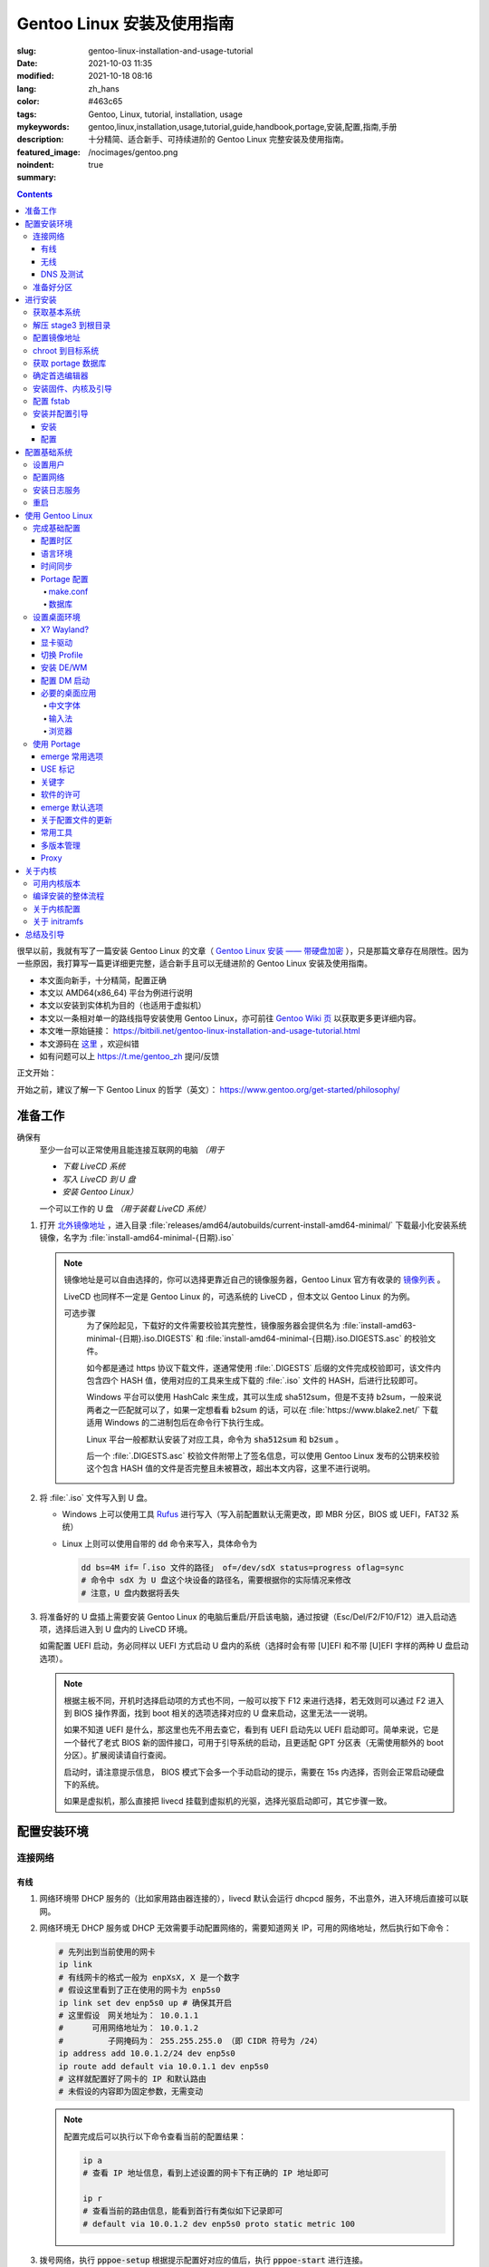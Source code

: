 ==================================================
Gentoo Linux 安装及使用指南
==================================================

:slug: gentoo-linux-installation-and-usage-tutorial
:date: 2021-10-03 11:35
:modified: 2021-10-18 08:16
:lang: zh_hans
:color: #463c65
:tags: Gentoo, Linux, tutorial, installation, usage
:mykeywords: gentoo,linux,installation,usage,tutorial,guide,handbook,portage,安装,配置,指南,手册
:description: 十分精简、适合新手、可持续进阶的 Gentoo Linux 完整安装及使用指南。
:featured_image: /nocimages/gentoo.png
:noindent: true
:summary:

.. contents::

很早以前，我就有写了一篇安装 Gentoo Linux 的文章（ `Gentoo Linux 安装 —— 带硬盘加密`_ ），只是那篇文章存在局限性。因为一些原因，我打算写一篇更详细更完整，适合新手且可以无缝进阶的 Gentoo Linux 安装及使用指南。

.. _`开头`:

* 本文面向新手，十分精简，配置正确
* 本文以 AMD64(x86_64) 平台为例进行说明
* 本文以安装到实体机为目的（也适用于虚拟机）
* 本文以一条相对单一的路线指导安装使用 Gentoo Linux，亦可前往 `Gentoo Wiki 页`_ 以获取更多更详细内容。
* 本文唯一原始链接： https://bitbili.net/gentoo-linux-installation-and-usage-tutorial.html
* 本文源码在 `这里`_ ，欢迎纠错
* 如有问题可以上 https://t.me/gentoo_zh 提问/反馈

正文开始：

.. PELICAN_END_SUMMARY

开始之前，建议了解一下 Gentoo Linux 的哲学（英文）： https://www.gentoo.org/get-started/philosophy/

准备工作
==================================================

确保有
  至少一台可以正常使用且能连接互联网的电脑 *（用于*

  * *下载 LiveCD 系统*
  * *写入 LiveCD 到 U 盘*
  * *安装 Gentoo Linux）*

  一个可以工作的 U 盘 *（用于装载 LiveCD 系统）*

1. 打开 `北外镜像地址`_ ，进入目录 :file:`releases/amd64/autobuilds/current-install-amd64-minimal/` 下载最小化安装系统镜像，名字为 :file:`install-amd64-minimal-{日期}.iso`

   .. note::

     镜像地址是可以自由选择的，你可以选择更靠近自己的镜像服务器，Gentoo Linux 官方有收录的 `镜像列表`_ 。

     LiveCD 也同样不一定是 Gentoo Linux 的，可选系统的 LiveCD ，但本文以 Gentoo Linux 的为例。

     可选步骤
       为了保险起见，下载好的文件需要校验其完整性，镜像服务器会提供名为 :file:`install-amd63-minimal-{日期}.iso.DIGESTS` 和 :file:`install-amd64-minimal-{日期}.iso.DIGESTS.asc` 的校验文件。

       如今都是通过 https 协议下载文件，遂通常使用 :file:`.DIGESTS` 后缀的文件完成校验即可，该文件内包含四个 HASH 值，使用对应的工具来生成下载的 :file:`.iso` 文件的 HASH，后进行比较即可。

       Windows 平台可以使用 HashCalc 来生成，其可以生成 sha512sum，但是不支持 b2sum，一般来说两者之一匹配就可以了，如果一定想看看 b2sum 的话，可以在 :file:`https://www.blake2.net/` 下载适用 Windows 的二进制包后在命令行下执行生成。

       Linux 平台一般都默认安装了对应工具，命令为 :code:`sha512sum` 和 :code:`b2sum` 。

       后一个 :file:`.DIGESTS.asc` 校验文件附带上了签名信息，可以使用 Gentoo Linux 发布的公钥来校验这个包含 HASH 值的文件是否完整且未被篡改，超出本文内容，这里不进行说明。

2. 将 :file:`.iso` 文件写入到 U 盘。

   * Windows 上可以使用工具 `Rufus`_ 进行写入（写入前配置默认无需更改，即 MBR 分区，BIOS 或 UEFI，FAT32 系统）
   * Linux 上则可以使用自带的 :code:`dd` 命令来写入，具体命令为

     .. code-block:: shell

       dd bs=4M if=「.iso 文件的路径」 of=/dev/sdX status=progress oflag=sync
       # 命令中 sdX 为 U 盘这个块设备的路径名，需要根据你的实际情况来修改
       # 注意，U 盘内数据将丢失

3. 将准备好的 U 盘插上需要安装 Gentoo Linux 的电脑后重启/开启该电脑，通过按键（Esc/Del/F2/F10/F12）进入启动选项，选择后进入到 U 盘内的 LiveCD 环境。

   如需配置 UEFI 启动，务必同样以 UEFI 方式启动 U 盘内的系统（选择时会有带 [U]EFI 和不带 [U]EFI 字样的两种 U 盘启动选项）。

   .. note::

     根据主板不同，开机时选择启动项的方式也不同，一般可以按下 F12 来进行选择，若无效则可以通过 F2 进入到 BIOS 操作界面，找到 boot 相关的选项选择对应的 U 盘来启动，这里无法一一说明。

     如果不知道 UEFI 是什么，那这里也先不用去查它，看到有 UEFI 启动先以 UEFI 启动即可。简单来说，它是一个替代了老式 BIOS 新的固件接口，可用于引导系统的启动，且更适配 GPT 分区表（无需使用额外的 boot 分区）。扩展阅读请自行查阅。

     启动时，请注意提示信息， BIOS 模式下会多一个手动启动的提示，需要在 15s 内选择，否则会正常启动硬盘下的系统。

     如果是虚拟机，那么直接把 livecd 挂载到虚拟机的光驱，选择光驱启动即可，其它步骤一致。

配置安装环境
==================================================

.. _`连接网络`:

连接网络
-----------------------------

有线
+++++++++++++++

1. 网络环境带 DHCP 服务的（比如家用路由器连接的），livecd 默认会运行 dhcpcd 服务，不出意外，进入环境后直接可以联网。
2. 网络环境无 DHCP 服务或 DHCP 无效需要手动配置网络的，需要知道网关 IP，可用的网络地址，然后执行如下命令：

   .. code-block:: shell

     # 先列出到当前使用的网卡
     ip link
     # 有线网卡的格式一般为 enpXsX, X 是一个数字
     # 假设这里看到了正在使用的网卡为 enp5s0
     ip link set dev enp5s0 up # 确保其开启
     # 这里假设　网关地址为： 10.0.1.1
     # 　　　可用网络地址为： 10.0.1.2
     # 　　　　　子网掩码为： 255.255.255.0 （即 CIDR 符号为 /24）
     ip address add 10.0.1.2/24 dev enp5s0
     ip route add default via 10.0.1.1 dev enp5s0
     # 这样就配置好了网卡的 IP 和默认路由
     # 未假设的内容即为固定参数，无需变动

   .. note::

     配置完成后可以执行以下命令查看当前的配置结果：

     .. code-block:: shell

       ip a
       # 查看 IP 地址信息，看到上述设置的网卡下有正确的 IP 地址即可

       ip r
       # 查看当前的路由信息，能看到首行有类似如下记录即可
       # default via 10.0.1.2 dev enp5s0 proto static metric 100


3. 拨号网络，执行 :code:`pppoe-setup` 根据提示配置好对应的值后，执行 :code:`pppoe-start` 进行连接。
4. 若仅存在 IPv6 环境，那么默认进入安装环境后，会直接进行路由协商获取可用的 IPv6 地址。如若无效，同样使用 :code:`ip` 命令自行配置（正常无需配置路由；因环境所限，没有更多 IPv6 环境测试，便不再说明）。

无线
+++++++++++++++

* 确定无线网卡设备，使用 :code:`iw dev` 进行查询， :file:`Interface` 后显示的即为无线网卡名，这里以 :file:`wlpXsX` 代替
* 确保清楚无线网络的 SSID（即无线网络名称），若不知，可以执行如下命令获取当前能检测到的所有 SSID：

  .. code-block:: shell

    iw dev wlpXsX scan | grep SSID
    # 其它信息可自行尝试

* 确保无线网卡设备开启

  .. code-block:: shell

    ip link set wlpXsX up

然后开始连接到无线网络：

1. 无认证的无线网络，执行如下命令连接

   .. code-block:: shell

     iw dev wlpXsX connect -w 「SSID」

   .. note::

     校园的开放网络，需要连接后打开网页以认证的，可以连接网络后执行 :code:`links` 命令打开网页后尝试认证。

2. WEP 认证的无线网络，执行如下命令连接

   .. code-block:: shell

     # 假设密码为 mypass
     iw dev wlpXsX connect -w 「SSID」 key 0:mypass
     # 若密码是十六进制的，比如为 6162636465，则
     iw dev wlpXsX connect -w 「SSID」 key d:0:6162636465

   .. note::

     *现在一般都弃用这种认证方式了*

3. WPA/WPA2/WPA3 认证的无线网络（如今常用的认证方式），执行如下命令连接

   .. code-block:: shell

     wpa_supplicant -i wlpXsX -c <(wpa_passphrase 「SSID」 「密码」)


认证通过连接上无线网络后，再采取和有线一样的方式进行联网配置，一般会直接由 DHCP 服务器给本机分配上 IP，如果没有，参考有线配置段落，将有线网卡替换为对应无线网卡即可。

DNS 及测试
+++++++++++++++

执行

.. code-block:: shell

  cat /etc/resolv.conf

查看 DNS 配置信息，通常使用 DHCP 配置的网络会自动获取到 DNS 地址后配置，如若没有，请执行

.. code-block:: shell

  echo 'nameserver 223.5.5.5' >/etc/resolv.conf

写入 DNS 配置，这里我选用的阿里云的公共 DNS 地址，也可以改成其它的。

再执行

.. code-block:: shell

  ping -c3 baidu.com
  # IPv6 使用 ping -6 -c3

查看返回信息，输出如下类似信息及联网成功

::

  PING baidu.com (220.181.38.251) 56(84) bytes of data.
  64 bytes from 220.181.38.251 (220.181.38.251): icmp_seq=1 ttl=53 time=28.5 ms
  64 bytes from 220.181.38.251 (220.181.38.251): icmp_seq=2 ttl=53 time=30.4 ms
  64 bytes from 220.181.38.251 (220.181.38.251): icmp_seq=3 ttl=53 time=29.6 ms

  --- baidu.com ping statistics ---
  3 packets transmitted, 3 received, 0% packet loss, time 2003ms
  rtt min/avg/max/mdev = 28.509/29.519/30.413/0.781 ms

如果长时间得不到响应或者直接显示失败，再自查网络配置或寻求帮助。

准备好分区
-----------------------------

作为新手教程，在这里往往会遇到在装有 Windows 系统的情况下安装 Linux 的情况，而硬盘也有可能是共用的，这些都无需担心，可以不影响到 Windows 一丝一毫，慢慢往下看。

.. note::

  今年是 2021 年，碍于篇幅，MBR 的分区不再说，只专注于 GPT 分区。如果你有一台很老的电脑，上面有一个采用 MBR 分区格式的 Windows 系统，想在保留 Windows 的情况下安装 Gentoo Linux，请点击文章开头的群组以寻求帮助。

***注意备份好资料***

确保有一片比较大的空闲硬盘空间或者一个完整的无用硬盘

* 仅用于测试，5G 空间够用
* 日常使用，至少 30G 空间，越大越好

本文不会涉及到硬盘加密， RAID 和 LVM

如果熟悉分区，可自行配置，只要确保满足以下条件即可跳过本节：

1. BIOS 启动，GPT 分区情况下，需要有一个 2M 大小的 :file:`BIOS boot` 分区，无需配置文件系统。
2. 配置 UEFI 启动情况下，需要有一个 100M （建议大小）的 EFI 分区，并格式化为 FAT32 文件系统。
3. 一个可以挂载到 :file:`/` 目录的格式化完成的分区。

如果不熟悉，请看以下内容

执行 :code:`lsblk` 列出当前所有的块设备，硬盘对应的名称一般为 :file:`sdX` ， :file:`nvmeXnX` 这种（虚拟机下可能为 :file:`vdX` ），其中 :file:`X` 为英文字母或阿拉伯数字。

确定好需要操作的块设备，这里假设为 :file:`sdX` ，然后执行自带的 :code:`fdisk` 命令进行分区（分区工具很多，这里仅以该工具为例）

.. code-block:: shell

  fdisk /dev/sdX

*若硬盘是与其它系统共用，仅有部分空闲空间的用于安装 Gentoo Linux 的，有些命令可能是无需操作的，对于这些命令，我会在命令后使用* :code:`#!!!` *这样的注释进行提醒，并说明；如果你是在一块完整的硬盘上安装，可以输入以下完整的命令*

执行上述命令后，进入了 :code:`fdisk` 交互界面，继续执行如下操作

.. note::

  在执行写入分区表操作（即 :code:`w` 命令）前，分区表不会实际更改，如若出错，可以执行 :code:`q` 退出交互界面重新进入再次操作

.. code-block:: shell

  # [1]号命令
  p # 列出当前的分区情况

  # [2]号命令
  g #!!! 确保当前分区表为 GPT 格式
    #      此操作最终会破坏硬盘原有数据
    #      共用硬盘情况下不要操作！！！

  # [3]号命令
  n #!!! 先新建一个 2M 的 BIOS boot 分区
    #      这对于以 BIOS 启动的情景是必须的
    #      对于 UEFI 启动的情景也是无害的（此情景下可以不建）
    #      在系统共用硬盘情况，若已经存在，则无需再建
  「回车以选择默认值」 # 这里是当前分区的分区号，选择默认值并记住
  「回车以选择默认值」
  +2M

  # [4]号命令
  t #!!! 更改分区类型，[3]号命令执行情况下执行
  「数字」 # 输入[3]号命令记录分区号以选择该分区
  　　　　 #   当仅存在一个分区的情况下，这个步骤会略过，注意提示信息
  4 # 4 号即为 BIOS boot 类型，也可以输入 L 列出所有类型进行确认

  # [5]号命令
  n #!!! 再新建一个 100M 的 EFI 分区
    #      这对于以 UEFI 启动的情景是必须的
    #      对于 BIOS 启动的情景也是无害的（若后续无更换为 UEFI 打算，则可以不建）
    #      在系统共用硬盘情况，若已经存在（类型标记为 EFI System），可无需再建
  「回车以选择默认值」 # 这里是当前分区的分区号，选择默认值并记住
  「回车以选择默认值」
  +100M

  # [6]号命令
  t #!!! 更改分区类型，[5]号命令执行情况下执行
  「数字」 # 输入[5]号命令记录分区号以选择该分区
  　　　　 #   当仅存在一个分区的情况下，这个步骤会略过，注意提示信息
  uefi # uefi 为 EFI System 类型的别名，也可以输入 L 列出所有类型进行确认

  # [7]号命令
  n # 建立启动分区
    #   建立一个独立于根分区的系统启动分区（一般也建议这样做）
    #   这里选择 500M 的大小，作为 Gentoo Linux，这个大小可以放下很多的内核供玩耍
  「回车以选择默认值」
  「回车以选择默认值」
  +500M

  # [X]号命令
  n # 建立交换分区「可选」
    #   根据自己的需求判断是否需要建立此交换分区（在硬盘足够大的情况下，推荐建立）
    #   交换分区用于在电脑内存不足时，代替内存存储数据，用于弥补内存不足的问题
    #   　　　　也用于在内存足够时，将一部分不常用的数据写入到这个分区下，以提高内存命中率
    #   　　　　还用于保存电脑休眠时内存下的数据
    #   当然，即使没有交换分区，也可以创建交换文件以起到相同的作用，性能一样，还更灵活
    #   但在某些情况下，交换文件会阻碍一些功能，比如 BtrFS 的快照
    # 【参考建议】
    #   如果，CPU 有 8 核 16 线程，内存 16G 或者更低
    #   　　　那么建议建立至少 8G 的交换分区（也可以选择之后再建立交换文件）
  「回车以选择默认值」 # 这里是当前分区的分区号，选择默认值并记住
  「回车以选择默认值」
  +6G # 这里的 6G 我输入的是一个较为通用的值，实际上你可以根据自己的情况来给
      # 比如你内存有 32G，日常占用 20G，需要休眠功能，那么这里至少也得 20G

  # [X1]号命令
  t #!!! 更改分区类型，[X]号命令执行情况下执行
  「数字」 # 输入[X]号命令记录分区号以选择该分区
  　　　　 #   当仅存在一个分区的情况下，这个步骤会略过，注意提示信息
  swap # swap 为 Linux swap 类型的别名，也可以输入 L 列出所有类型进行确认

  # [8]号命令
  n # 建立根目录分区
    #   个人建议这里把剩余空间都分给根目录分区
  「回车以选择默认值」
  「回车以选择默认值」
  「回车以选择默认值」 # 这里的默认值是可以选择的最大值

  # [9]号命令
  w # 最后写入此次修改后的分区表

这样一个分区表就准备好了，接下来格式化分区，除了 EFI 分区必须为 FAT32 格式外，其它分区的可选格式范围很广。一般来说 ext4 适用性最广，这里就用 ext4 为例。

.. note::

  其它我个人推荐的文件系统有 xfs, BtrFS, zfs；当然 zfs 需要额外编译内核模块，新手安装不建议考虑。

  BtrFS 则是我一直使用的文件系统，有写时复制，子卷，快照，透明压缩等一系列功能，对 SSD 也有额外优化；但埋汰 BtrFS 的也不少。如果考虑采用 BtrFS，建议先了解清楚。它现在是 openSUSE 和 Fedora 桌面变体的默认文件系统。

  xfs 我没用过但用的人挺多的。是 Red Hat Enterprise Linux 的默认文件系统。

执行

.. code-block:: shell

  fdisk -l /dev/sdX

查看现在的分区表，记住现在的 EFI 分区（ EFI System ，若有），启动分区（ 500M 的 Linux filesystem ），交换分区（ Linux swap ，若有）以及根分区（最大的 Linux filesystem ）的设备名。这里假设

* EFI 分区设备为 :file:`/dev/sdX2`
* 启动分区设备为 :file:`/dev/sdX3`
* 交换分区设备为 :file:`/dev/sdX4`
* 根分区设备为 :file:`/dev/sdX5`

那么执行

.. code-block:: shell

  # 格式化 EFI 分区为 FAT32（若有）
  # 如果和其它系统共用的 EFI 分区，这一步跳过
  mkfs.vfat -F 32 /dev/sdX2

  # 格式化启动分区为 ext4
  mkfs.ext4 /dev/sdX3

  # 设置交换分区（若有）
  mkswap /dev/sdX4

  # 格式化根分区为 ext4
  mkfs.ext4 /dev/sdX5

最后，挂载好准备的分区

.. code-block:: shell

  # 挂载根分区
  mount /dev/sdX5 /mnt/gentoo

  # 挂载启动分区
  mkdir /mnt/gentoo/boot
  mount /dev/sdX3 /mnt/gentoo/boot

  # 起用交换分区（若有）
  swapon /dev/sdX4

  # 如果你是 UEFI 环境，安装 UEFI 启动，则挂载上 EFI 分区
  # 这里我设定 EFI 分区挂载到启动目录下的 efi 路径上
  mkdir /mnt/gentoo/boot/efi
  mount /dev/sdX2 /mnt/gentoo/boot/efi

至此，分区准备完成，到这就准备好了所需的安装环境。

进行安装
==================================================

获取基本系统
-----------------------------

.. _`关于 sshd 设置的提示`:

.. tip::

  如果你通过的是虚拟机安装，或者同一网络下有其它电脑可以使用，那么使用 ssh 连接上本机，通过复制粘贴命令来操作会更加方便，而 LiveCD 环境下的 sshd 配置为，执行，

  .. code-block:: shell

    nano /etc/ssh/sshd_config

  打开 sshd 配置文件，确保如下两个选项

  * PermitRootLogin
  * PasswordAuthentication

  前面都没有注释符 :code:`#` ，后面的值都为 :code:`yes` ，后按下 :kbd:`Ctrl` + :kbd:`X` ， :kbd:`y` ， :kbd:`Enter` 保存退出。之后执行，

  .. code-block:: shell

    rc-service sshd start

  启用 sshd 服务后，就可以通过其它电脑连接到此 LiveCD 环境了。

首先调整好当前的系统时间，偏差的时间会导致后续一些问题（比如编译过程依赖系统时间）。执行

.. code-block:: shell

  ntpd -q -g

成功后使用 :code:`links` 命令访问镜像服务器，执行

.. code-block:: shell

  links https://mirrors.bfsu.edu.cn/gentoo/

打开后，使用方向及回车键定位到 :file:`releases/amd64/autobuilds/` 目录。

在这里，你需要确定你想要安装 Gentoo Linux 的哪个 *profile* ，关于 *profile* 的详细说明可以看 `对应的 wiki`_ ，简单说明即，它是一个完整的系统配置集合，不同的 *profile* 在安装完成后可以自行切换，但在安装过程中，只能使用下载好的 stage3 所用的 *profile* 进行。常用的几个 *profile* 属性说明：

* openrc: 带此单词表示，其默认的初始化程序为 openrc
* systemd: 带此单词表示，其默认的初始化程序为 systemd，而不带该单词所有 *profile* ，默认初始化程序都是 openrc （即 Gentoo Linux 官方默认）
* nomultilib: 带此单词表示，其不包含 32 位的系统库文件，即无法执行 32 位程序
* selinux: 带此单词表示，其默认包含 SELinux 相关配置，启用 SELinux
* hardened: 带此单词表示，其默认包含强化安全性相关的配置

正常使用情况下，推荐如下两个 stage3 进行下载：

* current-stage3-amd64-openrc
* current-stage3-amd64-systemd

openrc 是 Gentoo Linux 官方维护且默认的初始化程序，而 systemd 则是如今大多数发行版使用的初始化程序，各有优劣，二者均可，自行选择。

.. warning::

  以下 stage3 这里不推荐选择：

  * musl 相关，目前在 Gentoo 上处于实验状态，一些命令也可能不适用
  * uclibc 相关，适用嵌入式环境，目前在 Gentoo 上处于实验状态
  * x32 相关，目前在 Gentoo 上处于实验状态

.. note::

  随着时间的推移， stage3 包名可能会略有改动，如果后续发现有存在改动，请从更新时间最靠近的一批 stage3 文件中选择并下载。

这里以 :file:`current-stage3-amd64-openrc` 为例，那么

1. 选择进入该目录
2. 选中 :file:`stage3-amd64-openrc-{日期}.tar.xz` 文件，回车进行下载
3. 这里请同时下载其校验文件 :file:`stage3-amd64-openrc-{日期}.tar.xz.DIGESTS`

默认存储路径为执行 :code:`links` 的当前目录，下载完成后，按 :kbd:`q` 退出，执行

.. code-block:: shell

   # 列出当前目录下的内容，确保两个下载的文件存在
   ls

   # 使用 sha512sum 校验文件
   sha512sum -c --ignore-missing stage3-amd64-openrc-{日期}.tar.xz.DIGESTS

.. note::

  可选步骤
    如果想要进行更加严格的验证，可替换下载原 :file:`.DIGESTS` 文件为 :file:`stage3-amd64-openrc-{日期}.tar.xz.DIGESTS.asc` ，后退出 links 界面，执行

    .. code-block:: shell

      # 导入 Gentoo Linux 的发布公钥
      gpg --keyserver hkps://keys.gentoo.org --recv-keys 0x13EBBDBEDE7A12775DFDB1BABB572E0E2D182910

      # 校验 DIGESTS 文件
      gpg --verify -o stage3-amd64-openrc-{日期}.tar.xz.DIGESTS{,.asc}

    提示 :code:`Good signature from "Gentoo Linux Release Engineering (Automated Weekly Release Key) <releng@gentoo.org>"` 则校验成功，否则说明文件有损坏或被篡改（警告可不用理会）。

    之后再进行上述正常校验压缩包的操作。

确保无错误提示后继续。如果出错，说明下载的文件不完整，请重新下载。

解压 stage3 到根目录
-----------------------------

执行

.. code-block:: shell

  # 切换到挂载根分区的目录下
  cd /mnt/gentoo

  # 解压 stage3 文件，这里默认之前执行 links 的目录为家目录（没进行切换的话）
  # 　　        　　　若之前是切换了目录后执行的 links，请自行修改
  tar xpvf /root/stage3-amd64-openrc-{日期}.tar.xz --xattrs-include='*.*' --numeric-owner

.. _`配置镜像地址`:

配置镜像地址
-----------------------------

为了更快速的下载文件，配置一个离自己近的镜像服务器地址很重要，执行

.. code-block:: shell

  mirrorselect -i -o >>/mnt/gentoo/etc/portage/make.conf

会打开一个界面供选择镜像地址，比如在中国的话，可选 aliyun/netease/tsinghua 的（发文时， aliyun 的还是老延迟），使用空格选中，回车保存。

.. note::

  如果因为连接国外网络不畅的原因，导致获取列表失败，这时候也可以直接手动指定一个镜像：

  .. code-block:: shell

    echo 'GENTOO_MIRRORS="https://mirrors.bfsu.edu.cn/gentoo/"' >>/mnt/gentoo/etc/portage/make.conf

  后继续下一个步骤。

chroot 到目标系统
-----------------------------

执行

.. code-block:: shell

  # 复制 DNS 配置到目标系统环境
  cp -L /etc/resolv.conf /mnt/gentoo/etc/

  # 挂载必要的文件系统
  # /proc 是一个由内核暴露信息到环境下的伪文件系统
  mount --types proc /proc /mnt/gentoo/proc
  # /sys 是类似 /proc 但比其更结构化的伪文件系统
  mount --rbind /sys /mnt/gentoo/sys
  # /dev 是由 udev 管理，包含所有设备文件的普通文件系统
  mount --rbind /dev /mnt/gentoo/dev

.. note::

  如果之前选择的是 systemd 的 stage3 文件，那么在这里，你需要额外再运行两个命令

  .. code-block:: shell

    mount --make-rslave /mnt/gentoo/sys
    mount --make-rslave /mnt/gentoo/dev

之后执行如下进入到目标系统环境：

.. code-block:: shell

  # chroot 到目标系统环境
  chroot /mnt/gentoo
  # 导入环境信息
  . /etc/profile
  # 修改提示符以便于区分
  PS1=(chroot)$PS1


获取 portage 数据库
-----------------------------

执行

.. code-block:: shell

  emerge-webrsync

该命令会从之前配置好的镜像地址下载最近打包好的 portage 数据库到本地，并解压后使用。 *portage* 是 Gentoo Linux 的包管理器，这个数据库是安装各种软件的基础。

.. warning::

  如果这里发现下载速度明显很慢，那可能是上述 `配置镜像地址`_ 未配置到合适的镜像点，建议重新配置。

.. note::

  安装好数据库后，基本都会有一个让阅读新闻的提示，运行命令

  .. code-block:: shell

    eselect news read --quiet

  来标记全部阅读，这些信息对于全新的安装环境来说，很多都是过期的，不看问题也不大。之后可以运行

  .. code-block:: shell

    eselect news list

  以列出所有新闻的标题，再根据序号选择性地查看有用的信息（比如近期的新闻）

  .. code-block:: shell

    eselect news read 「序号」

确定首选编辑器
-----------------------------

Gentoo Linux 默认安装的编辑器为 :code:`nano` ，这是一个初始设置下就很适合新手的编辑器，如果你有其它的要求，比如想使用 :code:`vim` 或者 :code:`emacs` ，可以先安装

.. code-block:: shell

  # 若安装 vim 则执行
  emerge -vj app-editors/vim

  # 若安装 emacs 则执行
  emerge -vj app-editors/emacs

无论是否有安装其它编辑器，这里都需要选择一下默认的编辑器

.. code-block:: shell

  # 列出当前存在的编辑器
  eselect editor list

  # 根据所需要的编辑器对应的序号，设置默认
  eselect editor set 「序号」

  # 之后再运行一次
  . /etc/profile
  PS1=(chroot)$PS1


安装固件、内核及引导
-----------------------------

执行

.. code-block:: shell

  # 提示：对于虚拟机环境而言，以下步骤[1]一般无需进行，
  # 　　　　　　　　　　　　　步骤[2]内的 linux-firmware 也无需添加

  # [1]
  # 同意 Linux 固件的协议
  # 先创建一个文件夹，以便于管理
  mkdir -p /etc/portage/package.license
  # 再创建文件以同意对应协议
  echo 'sys-kernel/linux-firmware linux-fw-redistributable no-source-code' >/etc/portage/package.license/linux-firmware

  # [2]
  # 安装固件、内核及 grub 安装器
  emerge -vj linux-firmware gentoo-kernel-bin grub

该命令会为系统安装 Linux 固件文件、二进制内核以及 Grub 安装器。

Linux 固件文件
  这里的固件文件是一系列固件的集合，它们为某些硬件（无线网卡、蓝牙、显卡等）提供支持。因为其通常是私有的，所以这里需要同意额外的许可。

内核
  它是系统软件与硬件的中间层，必要。

Grub 安装器
  用于给计算机安装 Grub 引导程序，碍于篇幅，这里不打算介绍其它引导器，且 Grub 功能完善、成熟，建议安装。


配置 fstab
-----------------------------

执行

*注意替换下述命令中的设备名 sdXN*

.. code-block:: shell

  # 记录启动分区的 UUID 值到 fstab 文件
  blkid /dev/sdX3 >>/etc/fstab

  # 如果是配置 UEFI 启动记录，那么记录 EFI 分区的 UUID 值到 fstab 文件
  blkid /dev/sdX2 >>/etc/fstab

  # 记录交换分区的 UUID 值到 fstab 文件（若有）
  blkid /dev/sdX4 >>/etc/fstab

  # 记录根分区的 UUID 值到 fstab 文件
  blkid /dev/sdX5 >>/etc/fstab

记住这个顺序，后使用编辑器打开 :file:`/etc/fstab` 文件

.. code-block:: shell

  # 比如 nano
  nano /etc/fstab

打开文件后可以看到示例配置，你需要删除之前新添加行（不被 :code:`#` 注释的）的除了 :code:`UUID="XXXX...XXXX"` 字段外其它的所有内容。

根据之前添加进去的顺序，依次配置到如下值：

.. code-block:: shell

  # 启动分区
  UUID="XXXXXXXX-...XXXX"  /boot       ext4  rw,noatime,errors=remount-ro 0 2
  # EFI 分区（若有）
  UUID="XXXX-XXXX"         /boot/efi   vfat  rw,noatime,errors=remount-ro 0 2
  # 交换分区（若有）
  UUID="XXXXXXXX-...XXXX"  none        swap  sw                           0 0
  # 根分区
  UUID="XXXXXXXX-...XXXX"  /           ext4  defaults,noatime             0 1

安装并配置引导
-----------------------------

安装
+++++++++++++++

这里区分为两种情况：

1. BIOS 启动，执行

   .. code-block:: shell

     grub-install --target=i386-pc /dev/sdX

   显示无报错即安装完成。

2. UEFI 启动，执行

   .. code-block:: shell

     grub-install --target=x86_64-efi --efi-directory=/boot/efi/ --bootloader-id=Gentoo

   显示无报错即安装完成。

   .. note::

     这里值得注意一点，一些旧主板（还有一些虚拟机环境）有可能存在不识别指定位置 EFI 实体的情况，这种情况下需要执行：

     .. code-block:: shell

       grub-install --target=x86_64-efi --efi-directory=/boot/efi/ --removable

     将 EFI 实体安装到通用目录下。非虚拟机环境无需直接尝试，等发现无法启动后再来操作。

配置
+++++++++++++++

执行

.. code-block:: shell

  # （可选）如果之前有分配交换分区，在这里可以执行如下命令以启用其休眠后唤醒的功能
  sed -Ei "/GRUB_CMDLINE_LINUX_DEFAULT/s/^#*(GRUB.*DEFAULT=).*$/\1\"resume=UUID=$(blkid -o value /dev/sdX4 | head -1)\"/" /etc/default/grub
  # 也可以手动修改，打开 /etc/default/grub 文件
  # 　　　找到 GRUB_CMDLINE_LINUX_DEFAULT 变量
  # 　　　去掉其注释标记 (#) 后
  # 　　　在其双引号内添加上内容：
  # 　　　　　　　resume=UUID=<UUID 值>
  # 　　　此 <UUID 值> 可由命令 blkid -o value /dev/sdX4 | head -1 显示

  # （必要）创建配置
  grub-mkconfig -o /boot/grub/grub.cfg

以完成引导的配置，该命令会自动根据 :file:`/etc/fstab` 以及 :file:`/etc/default/grub` 的内容来生成所需要的引导配置。

.. note::

  如果电脑存在多系统，可以执行如下步骤添加其它系统的引导菜单选项

  .. code-block:: shell

    # 给 grub 添加 mount 这个 USE 以满足 os-prober 的依赖
    echo 'sys-boot/grub mount' >/etc/portage/package.use/grub

    # 安装 os-prober 工具
    emerge -vj os-prober
    # 如果你上面进行了可选操作，更新了 grub 配置文件，那么
    # 安装完成后可能会有一个关于 Grub 的配置文件更新提示
    #   IMPORTANT: config file '/etc/default/grub' needs updating.
    # 这个暂时不用理会，后面「关于配置文件的更新」一节会讲如何处理这种情况

    # 配置 grub 以启用 os-prober 功能
    echo 'GRUB_DISABLE_OS_PROBER=false' >>/etc/default/grub

  之后再次运行一次上述的 :code:`grub-mkconfig` 命令，该命令会自动识别同一机器上其它的系统，并做成引导菜单选项。

自此，一个基本的可以启动的系统安装完成。但还需要进行一些基本的收尾工作。

配置基础系统
==================================================

设置用户
-----------------------------

1. 设置 root 用户密码，执行

   .. code-block:: shell

     passwd root

   后根据提示，设置好 root 用户密码（如果你是第一次在 Linux 下输入密码，不要奇怪为何输入时无任何字符提示，这是正常的）。

2. 创建一个平常使用的普通用户

   .. code-block:: shell

     # 通常情况下，建议日常通过普通用户来使用系统
     # 创建普通用户，同时将其额外添加到 usb 组，以使其可以访问 USB 设备
     # 　　　　　　　　　　　　　　　　 wheel 组，以使其可以使用 su 命令
     # 这里的用户名只能是字母和数字，数字不能打头，不要给空格
     useradd -m -G usb,wheel 「用户名」
     # 这里可能有一个关于 mail 文件夹不存在的提醒
     #   Creating mailbox file: No such file or directory
     # 忽略即可

     # 设置普通用户密码
     passwd 「用户名」

     # （可选）
     # 安装 sudo 并修改配置文件
     # 使普通用户可以以超级权限执行命令
     emerge -vj app-admin/sudo
     visudo # 打开配置文件，找到 #%wheel 开头的几行设置
            # 根据说明去掉所需配置行的注释符号

配置网络
-----------------------------

之前配置的是 LiveCD 环境下的网络，这里为新系统环境配置网络（如果你需要的话）。

最方便的支持多种联网方式的工具是 NetworkManager ，基本能满足所有需求，但同时它的依赖项会有一点多。如果此系统用来作为桌面环境，那么建议安装它，执行

.. code-block:: shell

  # 添加必要的 USE 标记以解决依赖关系（什么是 USE 见下文 USE 标记 一节）
  echo "net-wireless/wpa_supplicant dbus" >>/etc/portage/package.use/nm
  echo "net-misc/openssh -bindist" >>/etc/portage/package.use/nm
  # （随着时间的推移，可能后续会有其它依赖关系问题，若出现，访问本文开头群组寻求帮助）

  # 安装 NetworkManager
  # 这里为了处理依赖关系，所以稍有复杂
  emerge -vj1 net-misc/openssh net-misc/networkmanager
  emerge -On net-misc/networkmanager

.. note::

  如果觉得 NetworkManager 的依赖太多了，想要简单一点的工具就能满足的话，参考准备安装环境的 `连接网络`_ 一节，具体需要的工具为

  * 有线网络： openrc 下有自带的 :file:`net-misc/netifrc` ； systemd 下有自带的 :file:`systemd-networkd` 即可
  * 无线网络： 在有线网络要求下，额外需要 :file:`net-wireless/wpa_supplicant` 或 :file:`net-wireless/iwd` ，用于连接和认证
  * PPPoE 环境： 在上述要求下还需要 PPPoE 客户端，比如 :file:`net-dialup/ppp`

  碍于篇幅，具体使用和配置方式请自行查阅相关维基。

安装完成后，由于此时处于 chroot 环境，所以暂时无法运行此工具，等之后重启后可进行可视化配置，下文会说。

之后添加开机启动服务

.. code-block:: shell

  # 若你是安装的 openrc 系统，执行
  rc-update add NetworkManager default

  # 若你是安装的 systemd 系统，执行
  systemctl enable NetworkManager

安装日志服务
-----------------------------

这段仅针对 openrc 用户，systemd 则有自带的日志服务。

openrc 这里我推荐使用 :gepkg:`app-admin/syslog-ng` ，执行

.. code-block:: shell

  # 安装
  emerge -vj app-admin/syslog-ng

  # 添加开机启动
  rc-update add syslog-ng default

其默认的配置即可使用。

至此，一个基础的 Gentoo Linux 系统安装完成。

重启
-----------------------------

重启进入新的系统环境：

.. code-block:: shell

  # 同步一下当前的文件系统
  sync

  # 退出 chroot 环境
  exit

  # 卸载所有挂载的文件系统
  umount -Rl /mnt/gentoo/{dev,proc,sys,}

  # 重启
  reboot

使用 Gentoo Linux
==================================================

重启后会出现预期中的 Grub 菜单界面，倒计时后会自动进入首选引导项，加载内核，启动初始化程序，最后进入操作系统。

这时候的 Gentoo Linux 只有一个命令行界面，先使用 root 用户登陆到系统。

登陆后完成上述没有进行完的网络配置，执行 :code:`nmtui` 进入到可视化的配置界面，根据提示把网络配置完成。

.. tip::

  网络配置完成后，如果还是想通过 SSH 登陆到此电脑后执行命令，依旧参考上述 `关于 sshd 设置的提示`_ 。只不过运行 sshd 的命令需要根据此时的环境来， openrc 下和上述相同， systemd 下则使用命令 :code:`systemctl start sshd` 。

完成基础配置
-----------------------------

配置时区
+++++++++++++++

这里假设设置为国内时区，执行

.. code-block:: shell

  # 通用操作
  # 将时区信息写入指定文件
  echo 'Asia/Shanghai' >/etc/timezone
  # 删除旧的常规文件以避免警告
  rm /etc/localtime
  # 更新时区信息
  emerge --config sys-libs/timezone-data

  # systemd 用户提选的替换操作
  #timedatectl set-timezone Asia/Shanghai

如果你需要添加其它的时区，对应的时区名字可以在 :file:`/usr/share/zoneinfo/` 目录下找到，将其替换到 :file:`Asia/Shanghai` 的位置后执行命令即可。

.. note::

  设置完时区后，可以执行以下命令查看效果：

  .. code-block:: shell

    date

语言环境
+++++++++++++++

准备系统语言环境。对于 root 用户而言，一般使用默认的配置即可。但这里需要添加上自己所需其它语言设置以供普通用户使用。

使用编辑器打开 :file:`/etc/locale.gen` 文件，在里面添加上你需要的语言环境配置，说明如下：

.. code-block:: shell

  # 这个配置是默认存在的，不用去修改它
  C.UTF8 UTF-8
  # 空格前代表该语言环境的名字，后代表选择的编码
  # 在这里，C 是一个为计算机适配的语言环境，英文，兼容性强，root 用户下推荐使用它

  # 下面是推荐添加的语言环境

  # 生活在中国则添加
  zh_CN.UTF-8 UTF-8

  # 若 生活在其它国家
  # 　 或需要其它国家对应的 数字、货币、日期等表示格式，
  # 则添加对应国家的语言环境配置
  # 配置格式为 <语言>_<国家代码>[@可选的变体].<编码> <编码>
  # 其中，
  # 　　<语言>_<国家代码>[@可选的变体] 可以在 /usr/share/i18n/locales/ 文件夹下找到
  # 　　而支持的 <编码> 可以在 /usr/share/i18n/charmaps/ 文件夹下找到
  # 　　编码一般只推荐使用 UTF-8，除非有明确的其它需求

.. _`about-locale-name`:

.. tip::

  如果你在好奇，为何默认存在的 Locale 名是 :file:`C.UTF8` ，而我要你添加的却是 :file:`zh_CN.UTF-8` ，那个小短横（ :file:`-` ）到底需不需要，我在这里说明。

  在正常的 GNU Library C 环境下（MUSL 等其它环境不考虑），标准的 glic 库 Locale 名识别中，在 2004 年十一月将 UTF8 与 UTF-8 均判断为 UTF-8 编码，且不区分大小写，所以上面关于名字的设置都是可以的。不过就正常来说，还是 :file:`UTF-8` 更规范。

  如今的相关代码为

  .. code-block:: c

    codeset_name = nl_langinfo (CODESET);
    if ((codeset_name[0] == 'U' || codeset_name[0] == 'u')
        && (codeset_name[1] == 'T' || codeset_name[1] == 't')
        && (codeset_name[2] == 'F' || codeset_name[2] == 'f')
        && strcmp (codeset_name + 3 + (codeset_name[3] == '-'), "8") == 0)
      dfa->is_utf8 = 1;

  也可以查看 `glibc 的 git 仓库`_ （具体的 commit 为 :file:`e40a38b` 和 :file:`eb04c21` ）。

  至于空格后的则是设定的编码名字，需要规范填写。

当添加了其它语言环境配置后，执行

.. code-block:: shell

  locale-gen

该命令会根据 :file:`/etc/locale.gen` 下配置的内容，生成所需语言环境列表。

.. note::

  如果你有需求要在此刻为 root 用户变更语言环境，可以执行

  .. code-block:: shell

    eselect locale list
    # 以列出当前的语言环境列表，后

    eselect locale set 「序号」
    # 来设置所需语言环境，再

    env-update
    # 更新环境配置，最后

    . /etc/profile
    # 为当前 shell 加载环境配置

时间同步
+++++++++++++++

为保证时间的精准，

1. 启用对网络的时间同步服务。这里我推荐使用 :gepkg:`net-misc/chrony` 这个同步软件，执行

   .. code-block:: shell

     # 安装
     emerge -vj net-misc/chrony

     # 配置 chrony 以 UTC 对待硬件时钟
     echo $'\n'rtconutc >>/etc/chrony/chrony.conf

   安装完成后，执行

   .. code-block:: shell

     # openrc 用户
     rc-service chronyd start
     rc-update add chronyd default

     # systemd 用户
     systemctl --now enable chronyd

   启动服务并开机启动。

   .. note::

     也还有其它的时间同步软件，比如 :file:`net-misc/ntp` , :file:`net-misc/openntpd` 等，可以根据需要选择。

2. 确保与硬件时钟的同步。即在系统启动时将硬件时钟同步到系统时间，并在关闭系统时（或运行过程中定时）将系统时间同步回硬件时钟。

   （此节略显繁琐，如果你初入 Linux ，对此节略感迷惑，可以跳过，不影响大局）

   （如果你永不断互联网，那忽略这一节也可以）

   在 openrc 下，会有一个默认启用的名为 :file:`hwclock` 的服务负责此功能。

   在 systemd 下却没有默认的服务用于将系统时间自动同步回硬件时钟。

   而自 3.8 及以上版本的 Linux 内核开始，可以配置交由内核来全权负责此功能。

   .. note::

     本文至目前只介绍预编译好的二进制内核，在写这篇文章时「2021 年，十月初」，Gentoo Linux 下二进制内核稳定版为 :file:`5.10.XX` ，其默认未开启系统时间到硬件时钟的同步功能；测试版为 :file:`5.14.XX` ，其默认配置则开启了完整的硬件时钟同步功能。

   判断当前内核是否开启了对应功能，可以通过如下命令进行验证，执行

   .. code-block:: shell

     zgrep 'CONFIG_RTC_[H|S]' /proc/config.gz

   当输出内容存在

   .. code-block:: shell

     CONFIG_RTC_HCTOSYS=y
     CONFIG_RTC_HCTOSYS_DEVICE="rtc0"

   表示开启了在启动或恢复系统时从硬件时钟同步时间的功能。

   .. note::

     即使此配置未开启，内核也会有一个基础功能用于尝试获取硬件时钟信息，但可能会在启动时导致额外的文件系统检查，所以一般都是开启的。

   当输出内容存在

   .. code-block:: shell

     CONFIG_RTC_SYSTOHC=y
     CONFIG_RTC_SYSTOHC_DEVICE="rtc0"

   表示开启了通过 NTP 同步将系统时间每隔约 11 分钟同步到硬件时钟的功能。没错，这个需要 NTP（即上述的时间同步服务）来辅助，chrony 默认配置已经支持。

   当输出的内容存在被注释的情况（行首有一个 :code:`#` ）则代表对应功能未开启。

   systemd 用户
     **确保以上两个功能均开启即可跳过。**

     若未开启，那么此时有两个选择：

     一、 安装测试版内核，执行

     .. code-block:: shell

       # 添加基于本机架构的测试用关键字以解除测试版软件的安装屏蔽
       echo 'virtual/dist-kernel' >>/etc/portage/package.accept_keywords
       echo 'sys-kernel/gentoo-kernel-bin' >>/etc/portage/package.accept_keywords

       # 更新到测试版二进制内核
       emerge -vuj gentoo-kernel-bin

       # 更新 Grub 引导信息
       grub-mkconfig -o /boot/grub/grub.cfg

       # 重启系统
       reboot

     后再次判断功能是否已经完整开启。若依旧未，说明包维护人员再次改动了默认配置，此时只能选择自行配置内核。

     二、 自行配置内核，请参考下文 `内核配置`_ 章节，若遇问题建议寻求帮助。

     这里略作说明，可以在内核源码目录下，执行 :code:`make menuconfig` 进入菜单配置界面，确认开启如下选单下的选项::

       Device Drivers  --->
         [*] Real Time Clock  --->
           [*]   Set system time from RTC on startup and resume
           (rtc0)  RTC used to set the system time
           [*]   Set the RTC time based on NTP synchronization
           (rtc0)  RTC used to synchronize NTP adjustment
           ...
           [*]   /sys/class/rtc/rtcN (sysfs)
           [*]   /proc/driver/rtc (procfs for rtc0)
           [*]   /dev/rtcN (character devices)
           ...
           <*>   PC-style 'CMOS'
           ...

     后保存退出，编译并安装内核，最后更新引导重启。

   openrc 用户
     无论什么内核什么配置，openrc 默认都会有完好的与硬件时钟的同步功能。

     **但，当完整地将同步功能交给内核后** （根据上文进行判断），建议关闭其自带的同步服务，执行

     .. code-block:: shell

       #!!! 以下内容判断后操作

       # 删除 hwclock 开机启动
       rc-update delete hwclock boot

       # 添加一个空的时钟服务以满足其它服务的要求
       rc-update add osclock boot

   到此时，时间同步配置完毕。

   .. note::

     在与 Windows 组双系统的情景下需要注意：

     Windows 默认是将硬件时钟视为当地时间（而非 UTC），而 Linux 则默认将硬件时钟视为 UTC，为避免冲突，在此情景下建议更改 Windows 的默认行为，将硬件时钟修改为 UTC，可以在 Windows 系统上操作，具体方法：

     按下 :kbd:`⊞ Win` + :kbd:`r` 后输入 :code:`regedit` 运行打开注册表编辑器，在 :file:`HKEY_LOCAL_MACHINE\\SYSTEM\\CurrentControlSet\\Control\\TimeZoneInformation` 路径下，创建一个名为 :file:`RealTimeIsUniversal` 的 :file:`QWORD` 类型条目，将其值设为 :code:`1` ，之后重启系统。

     （如果你是 32 位的 Windows 系统，那么将 :file:`QWORD` 类型改为 :file:`DWORD` 类型）

Portage 配置
+++++++++++++++

Portage 是 Gentoo Linux 默认的包管理器，用于更新系统，安装各种所需软件。

Gentoo Linux 上绝大部分的软件是自行从源码编译安装而来的，所以编译过程中的一些参数也可以自由调节，这里说明几个基础配置。

make.conf
~~~~~~~~~~

:file:`/etc/portage/make.conf` 这个文件是 portage 的主配置文件，它控制了 portage 系统的绝大部分变量，你可以执行 :code:`man make.conf` 看到详细的说明。

它有一个预配置好的模板文件在 :file:`/usr/share/portage/config/make.globals` ，而 :file:`make.conf` 下的配置会覆盖该模板下对应变量，现在只需设置如下几个变量：

.. code-block:: shell

  # 这是一组推荐的设置
  # '#' 后内容代表注释

  COMMON_FLAGS="-march=native -O2 -pipe"
  # 这不是一个 portage 可以识别的变量，只是方便给其它变量赋值
  # 说明：
  #   -march=native, -march 用于指定编译目标架构
  #                  native 用于自动识别当前的 CPU 架构，它并不是一个最终参数，但方便可用
  #             -O2,     -O 用于指定编译优化等级，
  #                       2 是当前推荐的优化等级，它隐性地开启了一系列 flags
  #                         具体参阅： https://gcc.gnu.org/onlinedocs/gcc/Optimize-Options.html#Optimize-Options
  #                         　　以及： https://wiki.gentoo.org/wiki/GCC_optimization#-O
  #                         　　以及： https://stackoverflow.com/questions/15548023/clang-optimization-levels
  #           -pipe, 这个标记对代码本身不会产生影响，它能加速编译过程但会消耗更多的内存
  #                  内存充足情况下建议使用，否则去掉该标记

  CFLAGS="${COMMON_FLAGS}"   # 传递给 C 编译器的变量，这里将上面统一设置的值给了 CFLAGS，下同
  CXXFLAGS="${COMMON_FLAGS}" # 传递给 C++ 编译器的变量
  FCFLAGS="${COMMON_FLAGS}"  # 传递给现代化编译系统下的 FORTRAN 编译器的变量
  FFLAGS="${COMMON_FLAGS}"   # 传递给 FORTRAN 77 编译器的变量
  # 可以根据实际需要添加/修改，并传递给编译器

  #MAKEOPTS="-j17"
  # 这是用来告知编译器同时执行任务数的变量（这里演示设置了 17 个并行任务数）
  # 通常设置为总线程数+1（会在编译一些大任务时占满 CPU 时间）
  # 当 CPU 线程够多（>=24）的时候，推荐可以小于总线程 1-2 个任务
  # 当 CPU 线程够多，但内存不足时，推荐设置为更小值
  # 请自行配置后删除注释符
  # 如果变量未进行设置
  # 那么 portage 会根据当前 CPU 的线程数自动赋予一个值
  # 该自动值等于当前 CPU 线程数

其它当前存在的内容默认即可 无需更改。随着后续的使用，会有更多的内容写入这个配置文件。

.. _`why-not-accept_keywords-tildeamd64-as-default`:

.. _`在上文我有写到`:

.. note::

  **为什么我不建议开启全局的** :file:`~amd64` **关键字**

  有的教程可能会推荐添加配置： :file:`ACCEPT_KEYWORDS="~amd64"` 以默认在全局范围下安装更新的软件版本。

  先解释 :file:`~amd64` 此关键字的含义，它不一定是表示所对应软件的对应版本一定处在测试期，但它一定表示在当前的 Gentoo Linux 系统下，此版本的该软件一定处在测试期。这个测试的含义可能是软件本身还不够稳定，也有可能是与 Gentoo Linux 的兼容性还有待进一步验证。

  设置此配置的利弊：

  利
    你可以拥有整个 Portage 系统下几乎最新的软件版本，意味着你可以提前享受到各种新版本软件所带来的新功能。

  弊
    可同时的，它会引入一些潜在的依赖冲突（这个还挺容易遇到的），更频繁的更新（有时候一个软件的修订版会在一天内出好多次），其它相对稳定版更多的潜在问题。

  如果你愿意花时间去解决上述的弊端，那么当然，完全可以开启。

  可就我个人建议来说，完全可以省下这个时间，并同时尽可能满足上述的利端，只要针对自己明确需要的软件，单独开启 :file:`~amd64` 关键字即可（如何操作下文 `关键字`_ 一节会有介绍），这样既尽可能地保证了系统的稳定性，又最大化满足了自己的需要，还节省时间。

  *（顺便说一句，在 Gentoo Linux 下，即使是稳定版的软件，大部分跟随上游同步还是非常及时的）*

数据库
~~~~~~~~~~

默认情况下， Portage 自带一个官方的数据库同步配置，位于 :file:`/usr/share/portage/config/repos.conf` ，会以 rsync 方式从官方服务器同步数据（手动）。

而还有一种同步方式—— git，两者各有优劣：

* rsync 方式提供了更安全的本地校验，但本地同步时速度较慢；镜像站同步上游频率正常
* git 方式无法在日常使用过程中检测到本地文件改动，但本地同步时速度快；官方镜像点与原始仓库同步最及时，但国内镜像站同步上游频率低

无论选择哪种同步方式，均可。为了使得更新更迅速，建议自定义一个靠近自己的镜像站点。方法为，

先创建一个自定义配置文件 :file:`/etc/portage/repos.conf/gentoo.conf` ，后根据同步类型进行操作，

自定义 rsync 方式同步配置
  将如下内容写入上述文件中：

  .. code-block:: ini

    [gentoo]
    location   = /var/db/repos/gentoo
    auto-sync  = yes
    sync-type  = rsync
    sync-uri   = rsync://mirrors.bfsu.edu.cn/gentoo-portage
    # 国内我这里建议可以使用北外的镜像站，其负载小，带宽大，更新迅速。
    # 其它国内的镜像站我所知的还有：
    #   TUNA： rsync://mirrors.tuna.tsinghua.edu.cn/gentoo-portage
    #    163： rsync://mirrors.163.com/gentoo-portage
    #  中科大： rsync://rsync.mirrors.ustc.edu.cn/gentoo-portage/

自定义 git 方式同步配置
  将如下内容写入上述文件中：

  .. code-block:: ini

    [gentoo]
    location   = /var/db/repos/gentoo
    auto-sync  = yes
    sync-type  = git
    sync-depth = 1
    sync-uri   = https://mirrors.bfsu.edu.cn/git/gentoo-portage.git
    # 国内我找到的 git 方式同步镜像只有北外和 TUNA 两家
    #   TUNA 的地址： https://mirrors.tuna.tsinghua.edu.cn/git/gentoo-portage.git
    # 但它们的同步上游的频率都很低（截至发文时确认为 11 小时一次）
    # 所以若使用 git 方式同步，在网络流畅的情况，个人更建议直接同步官方镜像：
    #   https://github.com/gentoo-mirror/gentoo.git

  之后执行，

  .. code-block:: shell

    emerge -vj dev-vcs/git
    # 以安装 git 工具，它并不是系统自带的

    rm -rf /var/db/repos/gentoo
    # 删除原有的不支持 git 方式的数据库

    emerge --sync
    # 初始化同步一次数据库

之后，无论 rsync 方式还是 git 方式都可以很顺畅地使用 :code:`emerge --sync` 命令来对数据库进行日常同步，Gentoo Linux 官方有一份较为完整的 `rsync 镜像列表`_ 。

.. note::

  如果你比较疑惑为何在安装时添加了一个镜像地址，此时又添加了，那么在此说明：

  安装 Gentoo Linux 时往 :file:`/etc/portage/make.conf` 写入的镜像地址，是 distfiles 镜像地址，用于下载安装软件时的软件本体（源代码或者二进制包），也包括了很多其它内容，比如 Portage 数据库的快照（但此快照不适用于日常更新）。

  而此时配置的镜像是用于同步 Portage 系统的数据库，其包含了基础的系统配置文件，安装软件所需的描述文件等等很多基础内容。

设置桌面环境
-----------------------------

Gentoo Linux 既可以作为服务器，也可以作为个人电脑来使用。

如果作为服务器，那么至此基本配置已经全部完成，后续自行根据需要安装/配置服务即可，后文会继续说明如何使用 Gentoo Linux 的包管理系统等。

而作为个人电脑，则还需安装配置额外的软件，可以是 :ruby:`桌面环境|Desktop Environment` ，也可以是 :ruby:`窗口管理器|Window Manager` （其它极少数情景不在本文讨论范围内）。

桌面环境与窗口管理器的主要区别：它俩是包含与被包含的关系，桌面环境更庞大复杂，集成的功能全面（基本你需要的都有了），开箱即用，其包含了窗口管理器；而窗口管理器，顾名思义，纯粹用于管理窗口的，一个纯窗口管理器是连基本的任务栏、托盘等基础组件都不包括的（不过现在很多都包括了），需要额外的配置后使用，它的优势在于轻量（相对于桌面环境而言，特别轻量）、简洁、更方便定制。

如今主流的 `桌面环境`_ 有很多，这里我会介绍我熟悉的 KDE Plasma，它使用 QT 实现。主流的 `窗口管理器`_ 也很多，这里我会介绍我熟悉的 Awesome WM。

X? Wayland?
+++++++++++++++

无论选择安装哪种环境，都需要显示服务器作为依托。而现今 Linux 下主流的显示服务器有两种， X Window System 以及 Wayland。其中 X Window System 是最早开发的也是现如今稳定使用的；而 Wayland 则是未来。

简单比较：

X Window System
  当前基本所有的图形化软件都是针对其开发的，扩展性强，兼容性好；但各窗口间无隔离，安全性较差。

Wayland
  它是一个协议，实现该协议的显示服务器（也叫 Wayland 混成）有多种，目前大部分软件对 Wayland 的支持都不够成熟或者不支持；但它性能比 X 更好，窗口有隔离安全性更好，各软件也都在忙着兼容它。

就当下（2021 年，十月）的情况来看，依旧是选择 X 更合适，在不久的将来则是 Wayland 会对 X 实现完全替代。现在着重说配置 X 环境，后续等 Wayland 更成熟后再更新。

显卡驱动
+++++++++++++++

在之前安装 Gentoo Linux 的过程中，二进制内核本身已自带了大多数显卡的内核驱动部分，该部分负责接收用户空间发送的指令及数据，进行处理后传递给显卡。

.. note::

  如若你的显卡是较新的 N 卡，开源驱动还未支持，请参阅官方的 `NVIDIA/nvidia-drivers`_ 一文以安装闭源驱动。

对于 X 而言，它还需要配置对应的 2D 驱动，这里以现代化的 A 卡为例，编辑 :file:`/etc/portage/make.conf` 文件，添加以下内容：

.. _`显卡的配置`:

.. code-block:: shell

  VIDEO_CARDS="amdgpu radeonsi"
  # 其中，
  # 　　amdgpu radeonsi 用于给 X 开启 2D 驱动（X 下必须）
  # 　　radeonsi 用于给 OpenGL 的实现 mesa 开启对内核下 amdgpu 驱动的支持（无论 X 还是 Wayland 均需配置）
  # 如果 A 卡比较老，则额外添加 radeon 值，详细查阅： https://wiki.gentoo.org/wiki/AMDGPU
  # Intel 的一般设为 intel i965 iris， 详细查阅： https://wiki.gentoo.org/wiki/Intel
  # N 卡开源驱动一般设为 nouveau， 详细查阅： https://wiki.gentoo.org/wiki/Nouveau
  # 虚拟机下的驱动设置得具体看，比如现在的 VirtualBox 和 VMWare 都用 vmware 驱动，
  # 　　　　　　　　　　　　　　那么就设置值为 vmware
  # 　　　　　　　　　　　　　　再比如 QEMU 可选使用 virgl 驱动，那么就设置为 virgl
  # 　　　　　　　　　　　　　　等等，请自行查阅相关资料

在这里，还需将之前配置的普通用户添加到 :file:`video` 组下以使用硬件加速功能。执行

.. code-block:: shell

  groupmod -a video -U 「用户名」


切换 Profile
+++++++++++++++

在安装心仪的 DE/WM 之前，建议切换到的 :file:`desktop` profile 下，执行

.. code-block:: shell

  eselect profile list
  # 以列出所有的 profiles
  # 然后进行选择
  # 例如：
  # 　　　openrc 下，可以选择 amd64/17.1/desktop
  # 　　　       　　　　　　 amd64/17.1/desktop/gnome
  # 　　　       　　　　　　 amd64/17.1/desktop/plasma
  # 　　　       　　　　　　 等
  # 　　　systemd 下，可以选择 amd64/17.1/desktop/systemd
  # 　　　        　　　　　　 amd64/17.1/desktop/gnome/systemd
  # 　　　        　　　　　　 amd64/17.1/desktop/plasma/systemd
  # 　　　        　　　　　　 等

  # 如若只想安装轻量级的窗口管理器，那么可以选择类似 amd64/17.1/desktop 一样的纯 desktop profile
  #eselect profile set 5

  # 根据本文上下文环境，这里我选择 amd64/17.1/desktop/plasma 以准备好 KDE Plasma 的前期环境
  eselect profile set 8

.. warning::

  这里不要跨初始化环境选择 Profile ，systemd 与 openrc 的 Profile 切换不会很轻松。

且，虽然 :file:`desktop` profile 下已经配置启动了基本的 ALSA 声音接口功能，但个人建议再启用 PulseAudio 声音服务器以获得更多功能。只需编辑 :file:`/etc/portage/make.conf` 文件，设置

.. code-block:: shell

  USE="pulseaudio"

.. note::

  切换到 :file:`desktop` profile 并不是一个必须的操作，也可以在基础的 profile 或者其它的 profile 下进行，但如果这样的话，则需要再自行额外配置，会相对复杂一点，此处不多做说明。

安装 DE/WM
+++++++++++++++

此处以安装 KDE Plasma 为例，

.. tip::

  在进行安装完整的 KDE Plasma 之前，可以选择是否安装二进制包而不是自己从源码开始编译。

  关于 KDE Plasma 二进制包的提供是目前 Gentoo 的一种实验性质的方案，它的存在能显著缩短整体安装时间，降低机器负载，但目前对二进制包是不存在文件校验的，所以使用它有些许潜在风险。同时，使用二进制包表示将不会对本机有编译优化。（其它的也有可能导致一些需要编译的包出现编译问题）

  另外，如果本地一些包的 `USE 标记`_ 有变动或者一些包的依赖有了变动，那么对于该包， Portage 目前默认会回退到自行编译安装的状态（也推荐这样），在尽可能安装二进制包的同时，也完全不影响正常的使用。

  如果你决定启用这个尚处于实验状态的方案，那么需创建一个文件 :file:`/etc/portage/binrepos.conf` ，并添加以下内容：

  .. code-block:: shell

    [binhost]
    priority = 9999
    sync-uri = https://mirrors.bfsu.edu.cn/gentoo/experimental/amd64/binpkg/default/linux/17.1/x86-64/
    # 这里可以配置成任意所选镜像地址

  再编辑 :file:`/etc/portage/make.conf` 文件，设置：

  .. code-block:: shell

    EMERGE_DEFAULT_OPTS="--binpkg-changed-deps=y --binpkg-respect-use=y --getbinpkg=y"

  即可。

  *无论是否配置二进制包安装，都不影响下续步骤*

先更新一下当前的 Portage 数据库，使其为最新，执行

.. code-block:: shell

  emerge --sync
  # 如果你使用的是 rsync 同步方式，那么同步开始时可能会卡在
  #   Refershing keys from WKD ...
  # 发生这种情况是网络不通畅导致的，请等待， Portage 需要先更新它的校验公钥

在准备完上述的准备工作后，执行以下命令，开始安装过程：

.. code-block:: shell

  # 执行此命令将 plasma-meta 这个元包添加到 world set 中，关于 world set 后文使用 Portage 一节有指引
  emerge -Ow kde-plasma/plasma-meta

  # 处理下桌面环境下的依赖关系
  echo "media-libs/freetype harfbuzz" >>/etc/portage/package.use/desktop
  # （随着时间的推移，可能后续会有其它依赖关系问题，若出现，访问本文开头群组寻求帮助）

  # 先安装一个 rust-bin 以避免待会儿依赖安装需要编译的 rust
  # （因为完整编译 rust 会很慢，除明确需要外没太大必要）
  emerge -vj1 dev-lang/rust-bin

  # 再整体更新一下整个系统
  emerge -ajvuDN --keep-going @world
  # 等待依赖计算完成后按回车以开始更新

此过程会比较漫长，由具体机器的性能而定。如果更新过程中失败，有可能是因为内存太低导致的，尝试去除上述命令选项中的 :code:`j` 重新更新。

.. note::

  如果你打算安装 WM，那么以 Awesome Window Manager 为例，profile 可以选择纯 :file:`desktop` profile 以获得最基础的桌面配置，然后安装 :gepkg:`x11-wm/awesome` 即可。

  安装完毕后，建议安装 :gepkg:`x11-misc/sddm` 这个 Display Manager 用于启动 Awesome WM，至于之前的 KDE Plasma，它已经默认依赖了 sddm。

  相对于 KDE Plasma， Awesome WM 的依赖要少太多太多，安装快速，但功能也极简单。

  顺便说一下 Display Manager (DM)，它用于提供图形化的登陆界面以登陆到 DE 或者 WM，它有多种，比如 KDE 默认的 sddm， Gnome 默认的 GDM，等等。

.. warning::

  上述的操作会自动依赖上 X server: :gepkg:`x11-base/xorg-server` ，其依赖路径是::

    plasma-meta -> sddm -> xorg-server

  所以无需单独安装；

  如果安装的是其它未硬性依赖 X server 的 DM/DE/WM，那么还需要手动安装上 X server，否则 X 软件无法运行。

  *Wayland 不在此警告考虑范围内*

上述安装完毕后，可选安装 KDE Plasma 的应用元包，执行

.. code-block:: shell

  # 这是一个可选命令，它会引入 KDE 应用
  # 个人建议没必要使用默认设置来安装 kde-apps/kde-apps-meta 包，
  # 因为会引入太多不常用的应用
  # 建议根据 USE 来管理（下文 USE 标记一节有说明），选择性安装，即
  echo 'kde-apps/kde-apps-meta -*' >/etc/portage/package.use/kdeapps
  # 同时取消 kdecore-meta 的 webengine 依赖，以减少当下的编译时间
  echo 'kde-apps/kdecore-meta -webengine' >>/etc/portage/package.use/kdeapps
  # 以安装最核心的 KDE 应用
  emerge -vj kde-apps/kde-apps-meta
  # 其它 KDE 应用根据需要安装即可

.. note::

  建议至少安装一个终端模拟器（上述应用元包已包含 konsole），否则进入了桌面后无法使用终端，只能按下 :kbd:`Alt` + :kbd:`Ctrl` + ( :kbd:`F1` 至 :kbd:`F6` ) 切换到 TTY 下使用 shell 环境（回到桌面环境一般为 :kbd:`Alt` + :kbd:`F7` ）。

配置 DM 启动
+++++++++++++++

到此时，用于启动桌面环境的必要组件都安装完毕了，接下来需要配置 DM 的开机启动，并启动它

openrc 下
  先编辑 :file:`/etc/conf.d/display-manager` ，设置

  .. code-block:: shell

    DISPLAYMANAGER="sddm"
    # 这样就设置了 sddm 作为默认的 DM，如果你安装了别的 DM，那么根据提示做对应设置

  然后执行

  .. code-block:: shell

    rc-update add display-manager default
    # 设置其默认开机启动

    rc-update add dbus default
    # openrc 下请也同时设置 dbus 的开机启动
    # 若不设置，虽然 display-manager 也会启动它，但有时候会出现奇怪的问题，原因我还未查明

    # 以下步骤等待下次重启后会自动执行
    rc-service dbus start
    # 先启动 dbus
    rc-service display-manager start
    # 再启动 DM

systemd 下
  则直接执行

  .. code-block:: shell

    systemctl --now enable sddm.service
    # 以启用，如果是其它的 DM 也是启用对应的服务即可。

之后，确保 DM 界面选定了 Plasma (X11) 这个 Session，再选择对应的普通用户，输入密码后登陆。

动画过渡后，就进入了人性化的桌面环境。

必要的桌面应用
+++++++++++++++

以下操作需要在桌面的终端或者 TTY 下，以 root 权限进行。

如果是在桌面终端的话，打开终端后，执行 :code:`su -` 或其它等同命令进入 root 用户下；如果之前安装并配置了 :file:`app-admin/sudo` 工具，那么也可以以普通用户在下述的每一条命令前添加上 :code:`sudo「空格」` 后执行。

中文字体
~~~~~~~~~~

在应用之前，最好先安装好中文字体，官方仓库提供有中文字体的包有

* media-fonts/arphicfonts
* media-fonts/noto-cjk
* media-fonts/source-han-sans
* media-fonts/wqy-microhei
* 等

自行选择安装即可，比如，

.. code-block:: shell

  emerge -vj media-fonts/noto-cjk

也可以将其它的字体文件复制到目录 :file:`~/.local/share/fonts/` 下，然后执行 :code:`fc-cache` 创建字体缓存。

输入法
~~~~~~~~~~

作为中文用户，肯定需要款输入法，我推荐使用 fcitx （还有一款叫 ibus ，但是我不熟，就不介绍了）。目前稳定维护的 fcitx 版本是 5 ，但是官方仓库 :file:`::gentoo` 目前只有 4 （也能用，就是不怎么维护了）。

所以这里有两个选择：

1. 使用官方提供的 fcitx4 ，执行

   .. code-block:: shell

     # 先配置下 fcitx4 开启对 gtk2 的支持以避免有些程序无法使用（gtk3 默认开启了）
     echo 'app-i18n/fcitx gtk2' >>/etc/portage/package.use/fcitx

     # 然后安装
     emerge -vj app-i18n/fcitx:4 app-i18n/fcitx-configtool:4 app-i18n/fcitx-qt5:4 app-i18n/fcitx-libpinyin:4
     # 其中， app-i18n/fcitx 是 fcitx 的主程序
     # 　　　 app-i18n/fcitx-configtool 是它的配置工具
     # 　　　 app-i18n/fcitx-qt5 用于支持在 qt 程序上使用它
     # 　　　 app-i18n/fcitx-libpinyin 是一个输入法

2. 使用更新的 fcitx5 。因为官方仓库目前没有，所以这里需要使用额外的仓库。

   据我所知目前提供 fcitx5 的 Gentoo 仓库有 `::gentoo-zh`_ 以及我自己的 `个人仓库`_ 。

   具体方法为：

   .. code-block:: shell

     # 添加额外的仓库
     # 先安装必要的工具
     emerge -vj app-eselect/eselect-repository

     # 然后启用仓库
     # 启用过程中，可能会因为网络原因导致比较慢，请耐心等待
     eselect repository enable ryans
     # 这里启用了我的个人仓库

     # 更新以获取下仓库内容
     emerge --sync ryans
     # 如果一直卡在这里，那说明当前网络访问 github.com 不流畅
     # 　　　　　　　　　这时候有一种方法是：
     # 　　　　　　　　　　　　访问 https://fastgit.org （我不对该网站做任何保证）
     # 　　　　　　　　　　　　修改 /etc/portage/repos.conf/eselect-repo.conf 文件，
     # 　　　　　　　　　　　　替换对应链接的域名为上述网站内指定值
     # 　　　　　　　　　　　　并再次同步

     # 添加关键字用于安装
     echo "app-i18n/*::ryans" >>/etc/portage/package.accept_keywords
     echo "x11-libs/xcb-imdkit::ryans" >>/etc/portage/package.accept_keywords

     # 之后安装
     emerge -vj app-i18n/fcitx-rime:5
     # 这里安装了 rime 这个输入法，其它的关于 fcitx5 主体、配置工具之类的，都会自动依赖
     # 我的仓库未提供 fcitx5-chinese-addons 这个包，如有需要，使用 ::gentoo-zh 的仓库，见下

     # 如果你选择 ::gentoo-zh 这个仓库的话，因为包名和依赖不同，所以安装命令为（自行删除命令前注释符）
     # 先安装必要的工具
     #emerge -vj app-eselect/eselect-repository
     # 然后启用仓库
     #eselect repository enable gentoo-zh
     # 之后获取仓库（如若卡同步，见上）
     #emerge --sync gentoo-zh
     # 添加关键字用于安装
     #echo "app-i18n/*::gentoo-zh" >>/etc/portage/package.accept_keywords
     #echo "x11-libs/xcb-imdkit::gentoo-zh" >>/etc/portage/package.accept_keywords
     # 再安装
     #emerge -vj app-i18n/fcitx5 app-i18n/fcitx5-gtk app-i18n/fcitx5-configtool
     # 然后根据自己的需要安装输入法，比如 app-i18n/fcitx5-rime ，
     # 　　　　　　　　　　　　　　　　或 app-i18n/fcitx5-chinese-addons 下提供的

无论选择哪个版本、哪个仓库，安装完成后，均执行此配置，这里另开一个终端，以普通用户编辑 :file:`~/.xsession` 文件（这里为普通用户的家目录下，不存在则创建一个），然后添加以下内容：

.. code-block:: shell

  export XMODIFIERS="@im=fcitx"
  export QT_IM_MODULE=fcitx
  export GTK_IM_MODULE=fcitx
  export SDL_IM_MODULE=fcitx

之后，登出 KDE Plasma，后重新登陆，此时只需做最后的配置，以安装的为 :file:`fcitx-rime:5` 为例，

1. 右击托盘区输入法图标，选择 :file:`Configure`
2. 点击右下角 :file:`Add Input Method`
3. search 框下输入 :code:`rime`
4. 选中 Rime 后点击右下角的 :file:`Add`
5. :file:`Apply` 后退出界面
6. 右击托盘区输入法图标，选择 :file:`Input Method` --> :file:`Rime`

之后， Rime 会进入一个部署状态，等待片刻后即可使用。默认情况下， Rime 输出的为繁体中文，常规有两个方法切换成简体，

* 临时选择简体，按下 :kbd:`Ctrl` + :kbd:`\`` 后在弹出的选框中选择。
* 永久修改，这里区分 fcitx 的版本，版本 4 对应目录 :file:`~/.config/fcitx/rime/` ；而版本 5 对应目录 :file:`~/.local/share/fcitx5/rime/` ，在对应目录下（这里的 :file:`~` 依旧是普通用户的家目录）创建文件 :file:`luna_pinyin.custom.yaml` 并添加以下内容：

.. code-block:: yaml

  patch:
  switches:
    - name: ascii_mode
      reset: 0
      states: [ 中文, 西文 ]
    - name: full_shape
      states: [ 半角, 全角 ]
    - name: simplification
      reset: 1
      states: [ 漢字, 汉字 ]

后重启 fcitx 即可（详情见 `Rime 的 CustomizationGuide`_ ）。

浏览器
~~~~~~~~~~

关于浏览器的选择，有很多，比如

* www-client/google-chrome （chrome 的官方二进制包）
* www-client/google-chrome-beta （chrome 的官方二进制包， beta 分支）
* www-client/chromium （chromium 源码包，需编译，时间很久很久）
* www-client/firefox-bin （火狐官方二进制包，国际版）
* www-client/firefox （火狐源码包，需编译，时间很久）
* www-client/microsoft-edge-beta （Edge 官方二进制包， beta 分支）
* 等

可以自行选择安装。命令依旧是 :code:`emerge -vj <包名>` 。安装个别浏览器时，可能会因为许可问题导致无法安装，如何解决看下文的 `软件的许可`_ 一节。

其它的应用自行发掘。这里有推荐应用列表：

* https://wiki.gentoo.org/wiki/Recommended_applications
* https://wiki.archlinux.org/title/List_of_applications

至此，桌面配置告一段落。

.. note::

  未重启系统之前，可能会出现 KDE Plasma 下看不到重启/关机等操作的情况，重启系统（需 root 权限）后一般就正常了。

使用 Portage
-----------------------------

Portage 是 Gentoo Linux 的包管理系统，本文自开始至此，大部分时候都在围绕 Portage 操作，本段详细说明一下它的日常使用。

几个基础概念

* ebuild 可以指文件，此文件是组成软件包的最小部分，定义了软件包如何安装，依赖关系等，存放在 portage 数据库路径下
* ebuild 也可以指一个命令，该命令用于测试 ebuild 文件
* emerge 是 portage 系统的主命令，它负责 portage 系统的几乎所有功能
* distfile 是 portage 下载的软件包原始文件，它可能是源码包，也可能是二进制包，因软件包而异
* 集（sets）是 Portage 用于管理软件包的一种方式，用户安装的软件一般会添加到 world 集中，详见 `Package sets`_
* Portage 拥有一个名为 gentoo 的主仓库，同时也能添加额外的仓库以作补充，额外的仓库优先级默认高于主仓库，详见 `ebuild repository`_

几个基础命令

* :code:`emerge --info` 用于查询 Portage 的信息
* :code:`emerge --sync` 用于更新数据库
* :code:`emerge -s <包名>` 用于查询软件包
* :code:`emerge <包名>` 用于安装软件包
* :code:`emerge -r` 用于恢复上一次失败的 emerge
* :code:`emerge -ac` 自动清理系统下的软件包
* :code:`emerge -vpc <包名>` 用于查询当前所有对该包的依赖
* :code:`emerge -avuDN @world` 用于更新系统，这个是日常更新的基础命令，常见的组合为：

  .. code-block:: shell

    # 先更新数据库
    emerge --sync
    # 再更新系统
    emerge -avuDN @world
    # 更新完毕后清理系统
    emerge -ac

* :code:`emerge -C <包名>` 用于卸载软件包，但是注意，这个命令可能会破坏掉系统的依赖关系，所以更合理的卸载方式为：

  .. code-block:: shell

    # 先删除软件包的 world 集记录
    emerge --deselect <包名>
    # 再清理系统
    emerge -ac

emerge 常用选项
+++++++++++++++++++

先解释上述基础命令中的选项，其中

* :file:`-C, -c, --deselect, --info, -r, -s, --sync` 都是执行的对应操作，不属于选项
* :file:`-D` 表示检查包的整个依赖树
* :file:`-N` 表示检查 USE 的任何改动
* :file:`-a` 代表询问以确认执行该操作
* :file:`-u` 表示升级，略过不升级的包
* :file:`-v` 表示显示详细信息

其它常用的选项有

* :file:`-1/--oneshot` 一般用在安装软件包时，不将该包添加到 world 集中
* :file:`-O/--nodeps` 不计算依赖关系，只操作指定的包（安装时可能会因为依赖不满足而导致安装失败）
* :file:`-f/--fetchonly` 仅下载指定包及其依赖的 distfiles 而不进行安装
* :file:`-j/--jobs` 设置 Portage 同时执行的最大任务数，如果未设置数量，那么 Portage 不会限制最大的任务数
* :file:`--keep-going` 它会在安装出错时，跳过安装失败的包，并重新计算依赖后继续安装剩余包
* :file:`-n/--noreplace` 不重复安装已经安装的包（默认会忽略掉 USE 的改动以及升级的查询，除非对应加上 :file:`-D/-U` 和 :file:`-u` 选项）
* :file:`-p/--pretend` 假装进行该操作（实际不进行），一般只计算依赖关系，也可用于非特权用户查询信息用
* :file:`-t/--tree` 显示给定包的安装依赖树

.. _`USE 标记`:

USE 标记
+++++++++++++++++++

USE 标记是 Portage 系统的一个核心功能，很多包都会有可选的 USE 标记，正如上文有地方会写入到 :file:`package.use` 文件夹下的内容。Portage 使用它来管理每个包的功能，是一个很重要的特性。

USE 的配置可以分为全局的和局部的：

全局配置
  自定义的全局配置可以编辑 :file:`/etc/portage/make.conf` 文件下的 USE 变量，这个变量是一个增量型的，它会与默认的 :file:`/usr/share/portage/config/make.globals` 文件下的 USE 配置，以及选定的 profile 下的 USE 配置组合，可以使用如下命令查看当前应用的全局 USE 标记：

  .. code-block:: shell

    emerge --info | grep '^USE'

  全局的 USE 会应用给当前系统下支持该 USE 的所有包，谨慎配置。

局部配置
  自定义的局部配置则编辑 :file:`/etc/portage/package.use` 文件，如果这个路径是一个文件夹，那么编辑该文件夹下的任意文件即可，一般建议使用文件夹来进行管理。

  其配置格式为

  .. code-block:: shell

    # 注释
    <类>/<名> <USE>

    # 亦可指定版本，比如对 21.04.3 及以上版本的 kde-apps-meta 进行配置
    >=kde-apps/kde-apps-meta-21.04.3 -* admin
    # USE 标记前加 - 代表去掉这个 USE，
    # 上述 -* 代表去除该匹配的包的所有已经添加的以及默认的 USE
    # 然后再启用 admin 这个 USE 标记

Portage 有一个 USE Expand 功能，即把指定变量的值扩展成 USE，这些指定的变量被设置在 Portage 数据库路径下的 :file:`profiles/base/make.defaults` 文件的 USE_EXPAND 变量中。这个功能很实用，简化了配置值，还能进行归类，更便于管理。上文有一个 `显卡的配置`_ 其实就是一个 USE_EXPAND 值。其它会使用到它的地方不多，但也有，比如：

.. code-block:: shell

  # 配置全局的本地化配置，就可以在 make.conf 文件下配置
  L10N="zh-CN zh-TW zh en-GB-oxendict en"
  # 这样，那么以后当有包支持上述的本地化配置时，就会自动添加

  # 其它比如可以对 qemu 这个虚拟机添加额外的模拟平台，
  # 可以往 /etc/portage/package.use/qemu 文件写
  # app-emulation/qemu QEMU_SOFTMMU_TARGETS: aarch x86_64
  # 以支持 arm64 及 x86_64 平台。等等

.. _`关键字`:

关键字
+++++++++++++++++++

*ACCEPT_KEYWORDS* 这个是一个针对 CPU 架构及软件的稳定/测试分支的变量。 `在上文我有写到`_ 为何不建议全局 :file:`~amd64` 关键字，这里详细说明这个变量。

Portage 会默认启用针对当前 CPU 架构的关键字，即： AMD64(x86_64) 架构，默认启用 :file:`amd64` 关键字； ARM64(AArch64) 默认启用 :file:`arm64` 关键字，以此类推。

这个关键字是用于判断软件包稳定性的，软件的维护者会在维护软件（维护 ebuild）时，对该软件设定好对应架构的稳定程度，当该软件设定好的关键字在系统下未被接受时，该软件将无法被安装。

上述默认启用的关键字是一个稳定关键字，这里以 :file:`arch` 来表示，而还有一个测试关键字 :file:`~arch` ，即在稳定关键字前加一个 :code:`~` 符号。

默认情况下，系统都会接受当前架构的稳定关键字，你可以根据需要添加或者删除所需的关键字。

.. note::

  对于非官方的的 Portage 仓库，软件包一般都采用测试关键字，这算是对主仓库包的一种保护措施。

自定义 *ACCEPT_KEYWORDS* 变量同样分为全局和局部，全局配置依旧在 :file:`/etc/portage/make.conf` 文件内。

可以按包进行局部配置则是在 :file:`/etc/portage/package.accept_keywords` 文件，它和 :file:`package.use` 一样，如果路径为文件夹，那么将配置写入该文件夹下的任意文件内即可。格式如下：

.. code-block:: shell

  # 注释
  <类>/<名> [可选的关键字配置]
  # 当只指定了包，却未添加任何关键字时
  # 　　　　　　　默认添加当前架构的测试关键字：~arch，
  # 　　　　　　　比如 amd64 平台则默认添加 ~amd64
  # 这里存在一种情况，当软件未设置任何关键字时，
  # 　　　　　　　　　这种情况一般出现在实时（live）包上
  # 　　　　　　　　　那么为了安装此包，需为其设置标记 **
  # 　　　　　　　　　代表忽略关键字检查
  # 　　　　　　比如欲安装实时的 app-editors/vim 包，则配置
  # 　　　　　　　　　app-editors/vim **

  # 亦可指定版本，比如对 21.04.3 及以上版本的 kde-apps-meta 进行配置
  #>=kde-apps/kde-apps-meta-21.04.3

无论是全局配置还是局部配置，其都是一个增量值，如需去掉所有之前配置的关键字，同样使用 :code:`-` 符号。

.. _`软件的许可`:

软件的许可
+++++++++++++++++++

Portage 下的软件包很多，每个包所使用的许可也不尽相同。默认情况下，基础的 profile 配置已经接受了各种自由许可，使得安装自由软件不再需要额外的许可步骤。

而一些私有软件，所使用的许可默认是不接受的，于是安装他们的时候会出现无法安装的情况，这时候有两个方式来解决。

一是全局配置接受所有许可，这个方法一劳永逸，以后再也不会提示因为许可而导致的软件无法安装，方法是在 :file:`/etc/portage/make.conf` 文件内添加

::

  ACCEPT_LICENSE="*"

另一个则是当每次出现许可问题时，单独添加该软件的许可到 :file:`/etc/portage/package.license` 文件内，或者该文件夹下的任意文件内（许可名会在出现问题时提醒）。格式为

.. code-block:: shell

  # 注释
  <类>/<名> <许可名称>

  # 亦可指定版本，比如对 20210818 及以上版本的 sys-kernel/linux-firmware 进行配置
  #>=sys-kernel/linux-firmware-20210818 linux-fw-redistributable no-source-code

请根据自己的喜好，自行选择。

emerge 默认选项
+++++++++++++++++++

emerge 支持配置一组默认选项，用于在每次运行 emerge 时采用。这个储存默认选项的变量名为 :file:`EMERGE_DEFAULT_OPTS` ，在 :file:`make.conf` 文件下设置。

常见设置的默认选项有

:file:`-v/--verbose`
  显示详细信息

:file:`--keep-going`
  上文已交代

:file:`-j/--jobs`
  上文已交代，这里作补充。如果要将该选项添加到默认选项下，那么建议配合 :file:`-l/--load-average` 使用， :file:`-l/--load-average` 用于配置 emerge 的负载阈值，当当前负载到达设定值后， emerge 将不再开启新任务，以避免负载过高，这在 CPU 不够强悍或者内存不宽裕的机器上很需要。比如在一个 8 核 16 线程 16G 内存的机器上，可以设置成 :file:`-j -l 12` ，这样的设定使 portage 的并行任务数不由硬性规定的数目来限制，而是通过动态负载来进行限制。

:file:`--autounmask` 类
  这是一组在新装软件包时便于解除安装限制的选项。之前有介绍，在 Portage 安装软件的过程中，可能会因为 USE/License/Keywords 等因素导致无法直接安装，需要配置后再进行，而这组选项可以自动化这个过程。个人建议的相关选项组合为 :file:`--autounmask --autounmask-keep-masks --autounmask-write=n` ，此组合不会完全自动写入配置到系统下，但是提示了如何配置，方便手动写入，既简化了处理限制的流程，又能保证掌握每次安装包时的改动。

那么这里一组比较推荐的默认选项配置为

.. code-block:: shell

  EMERGE_DEFAULT_OPTS="--autounmask --autounmask-keep-masks --autounmask-write=n -j -l 12 --keep-going -v"
  # 其中的 12 请根据实际情况修改
  # 如果配置了上文的 binhost ，那么对应选项也添加进入

其它的选项请自行发现。

Portage 的内容太多，以上仅列出了几个经常会使用到的配置。更多内容，请通过执行 :code:`man portage` , :code:`man emerge` , :code:`man make.conf` 查询，或者访问 Gentoo Linux 官方维基。

关于配置文件的更新
+++++++++++++++++++

有时候在更新了某些软件包后你会发现出现了一个类似如下的提示信息：

::

  * IMPORTANT: 2 config files in '/etc' need updating.
  * See the CONFIGURATION FILES and CONFIGURATION FILES UPDATE TOOLS
  * sections of the emerge man page to learn how to update config files.

正如提示所说，完全可以自行查阅手册获取帮助，这里简单说明一下。

一般出现这种情况的直接原因是你通过归属于一个软件包的文件修改了其默认配置，导致新安装的文件与现存文件不符，于是 Portage 出于保护现存文件的目的，将新文件重命名为了对应目录下的 :file:`._cfgxxxx_<原名>` 文件，这是一个很常见的情况。

而每当出现这种情况后，需要做的操作就是人工介入，判断一下保留哪个文件，还是将两个文件合并。而自带用于进行此操作的对应命令有 :code:`dispatch-conf` 与 :code:`etc-update` 。

以 :code:`dispatch-conf` 为例，root 权限下执行后，它会逐个文件列出改动，然后提示你进行操作，比如按 :kbd:`z` 保留旧的配置文件，按 :kbd:`u` 使用新安装的配置文件替换旧的，等等。

常用工具
+++++++++++++++++++

单纯 Portage 自带的工具对于日常管理其会显得有些吃力，这里推荐几个比较有用的软件用于辅助管理 Portage。

:gepkg:`app-portage/eix`
  这个可以说是非常有用的软件，主要用于查询 Portage 数据库，其优势在于更快的速度、更人性化的显示格式以及更方便的查询模式。

  使用前需执行 :code:`eix-update` 以更新 eix 数据库，安装它之后，可以使用 :code:`eix-sync` 命令来更新 Portage 数据库，更新完毕后会自动更新 eix 数据库，并显示更新前后的软件包对比情况。

  使用 eix 查询所需软件，最基本的命令为

  .. code-block:: shell

    eix <包名匹配字符串>

    # 也可只查询已安装的包
    eix -I <包名匹配字符串>

    # 也可查询属于一个特定分类下的所有包
    eix -C <类名>

  等等，执行 :code:`man eix` 查看更多用法。

:gepkg:`app-portage/gentoolkit`
  包含了 Gentoo 的一些管理脚本，常用的命令有用于查询依赖关系，文件归属，软件包内容的 :code:`equery` ，以及用于清理 distfile 的 :code:`eclean-dist` 。比如

  .. code-block:: shell

    equery d vim-core
    # 可以查询依赖 vim-core 的软件包（仅根据 ebuild 文件内容查询）

    equery g vim
    # 可以查询 vim 下属的依赖关系图

    equery f vim
    # 可以查询 vim 安装了哪些文件到系统下

    equery b /usr/bin/vim
    # 可以查询这个文件属于哪个包

    eclean-dist -d
    # 可以清理未安装在系统下的 distfile 文件

  等等，请自行发现。

:gepkg:`app-portage/portage-utils`
  包含了 Portage 的帮助工具，与上面 gentoolkit 的功能有重合，他们具有互补性，常用的命令有用于分析 emerge 日志的 :code:`qlop` 。它是用 C 写的，速度更快。

:gepkg:`app-portage/pfl`
  Portage File List，可用于在线查询文件所归属的包，命令为 :code:`e-file <文件名>` 。

多版本管理
+++++++++++++++++++

Gentoo Linux 支持同一软件多版本同时存在于系统上，这归功于 Portage 系统的 slotting 机制。当你执行命令 :code:`eix dev-lang/python` 会发现它有好多行可用版本，最前圆括号内的内容即对应的 slot 名，不同 slot 下的版本可同时安装到系统上（ slot 名内 :file:`/` 符号后的内容表示其 sub-slot，同 slot 但不同 sub-slot 的版本无法共存）。比如，:file:`sys-devel/gcc` , :file:`sys-devel/clang` , :file:`dev-lang/lua` 等等都支持多版本共存。

对于一些多版本共存的工具， Gentoo Linux 准备了对应的 :code:`eselect` 命令以方便用户选择使用。其会在对应的 :file:`$PATH` 目录下创建一个指向当前选定版本命令的软链接。比如，

.. code-block:: shell

  eselect lua list
  # 列出当前所有已经安装的 lua 版本

  eselect lua set {序号}
  # 这样就设定了系统下用户交互环境的默认 lua 版本

其它的类似，执行 :code:`eselect help` 以查看当前所有支持的模块。不是所有的多版本共存的包都会有 eselect 模块，它们并不存在强制的依赖关系。执行 :code:`eix -I2` 可以显示当前系统下安装的可多版本共存的包。

Proxy
+++++++++++++++++++

并不是所有的 distfile 都能从镜像站下载，当遇到 distfile 下载不下来（或者 git 仓库克隆不下来）需要使用代理的时候，如何为 Portage 正确地配置 Proxy 呢。关于这个问题，我之前有一篇文章详细谈到了： https://bitbili.net/set-proxy-for-gentoo-portage.html

至此， Gentoo Linux 所特有的用法（除内核外）大致说明完毕。

关于内核
==================================================

自本文开始至此，我特意简略了所有关于内核的相关配置，原因是内核的配置非常复杂，需根据每台机器的环境而定，为了使读者可以在完全参照本文命令的情况下完整安装好 Gentoo Linux，我选择了预编译好的，适用范围最广的二进制内核。

而在这里，我会简述一些通用设定及操作。

可用内核版本
-----------------------------

Gentoo Linux 所提供的可用内核都在 :file:`sys-kernel` 类下，使用命令 :code:`eix -C sys-kernel` 即可列出。而其中以下三个版本更通用：

sys-kernel/gentoo-sources
  这是最高到内核主线版本的内核源码包，需要自行配置后，再自行编译后安装

sys-kernel/gentoo-kernel
  这是最高到内核主线版本的内核源码包，但同时包含了通用的内核配置，可自动编译后安装

sys-kernel/gentoo-kernel-bin
  这是最高到内核主线版本的内核二进制包，也是本文使用的内核，其使用的是最通用的内核配置

在 :file:`::gentoo` 这个官方仓库内，能被定为稳定的内核版本，目前只有 :ruby:`长期支持|Long-term support` (LTS) 版本。但这并不意味着该仓库下的 test 版本内核就不稳定，以上三个版本的内核的 test 分支均可使用，追溯的是上游的主线版。

在这里，我以 :gepkg:`sys-kernel/gentoo-sources` 为例。

.. _`内核配置`:

编译安装的整体流程
-----------------------------

.. _`上文已有`:

根据上下文环境，当前系统下只有一个二进制的内核，因此先安装上述内核，然后开始（以下操作需 root 用户进行，或自行使用 sudo 等命令）

.. code-block:: shell

  # 安装源码版的内核，以及 genkernel 工具
  emerge -vj sys-kernel/gentoo-sources sys-kernel/genkernel
  # 此处的 genkernel 工具可用于生成内核的 initramfs 文件

  # 安装完毕后使用 eselect 列出当前所有的内核
  eselect kernel list

  # 将源码版的内核设为选定
  eselect kernel set {序号}
  # 此时，路径 /usr/src/linux 会软链接到新安装的源码版内核目录下

  # 切换到内核目录下
  cd /usr/src/linux

  # 创建/修改配置文件
  make localmodconfig
  # 此命令基于当前环境快速创建了一个可用配置文件
  # 详细看下一节说明

  # 编译内核
  make -j {任务数}

  # 无报错后安装模块及内核
  make modules_install
  make install

  # 生成此内核对应的 initramfs 文件
  genkernel --kernel-config=/usr/src/linux/.config initramfs

  # 更新 Grub 菜单
  grub-mkconfig -o /boot/grub/grub.cfg

以上即内核从配置到编译到安装再到更新启动菜单的整体流程。

关于内核配置
-----------------------------

内核是否真的需要自定义配置？这个问题因人而异，有人想要一份精简的内核，有人只要功能完善即可。我个人建议则是，非嵌入式环境下，对内核体积没要求情况下量力而行即可。内核的配置系统太过庞与复杂，理解所有的配置很难。而纯粹使用通用的配置则会导致模块目录太大，无用的模块太多，也不妥。

上述步骤中的 :code:`make localmodconfig` 生成了一份完整的内核配置文件。此命令的含义是，以当前系统环境为参考，禁用没有被加载的模块配置。可在纯模块加载的系统环境下，接上你有的设备，开启你需要用到的所有服务，然后执行它。一般用于首次配置内核，使得后续配置更轻松。

而进一步的配置可以在内核目录下使用 :code:`make menuconfig` 命令打开一个界面化的配置菜单，根据界面内提示进行。也可以执行 :code:`make help` 显示帮助信息，以方便根据需要自行选择。

自定义配置时，建议给该配置文件设定一个自定义版本，以便于区分，配置路径位于::

  General setup  --->
    (-examplename) Local version - append to kernel release

其它的项目本文不会说明，建议查阅 `官方内核配置文档`_ ，其它可查阅的资料有：

* 在界面化的配置菜单界面，选中选项按下 :kbd:`h` 后显示的说明
* 查询硬件设备对应驱动的 Linux-Hardware 站点（英文）： https://linux-hardware.org/index.php?view=search
* cateee.net 的 Linux 内核驱动数据库（英文）： https://cateee.net/lkddb/web-lkddb/
* 金步国针对旧版本内核的配置说明（中文）： http://www.jinbuguo.com/kernel/longterm-linux-kernel-options.html

关于 initramfs
-----------------------------

配置内核时，有一个重要的内容是 initramfs (initial ram file system) ，它用于解决如何在真正初始化系统运行前执行用户空间程序。类似的方案还有一种叫 initrd ，两者功能基本一致，实现方式有差异，这里只以 initramfs 为例说明。

它代表着一种方案，也代表着一个文件。它在一些基础情况下并不是必须的（比如本文的上下文环境）。

在说明它存在的意义前，先简单说明下 Linux 系统的基本启动流程：

1. PC 加电，BIOS/UEFI 自检后载入系统引导程序
2. 引导程序载入内核
3. 内核挂载根目录所对应的分区
4. 内核执行根目录下系统的初始化（init）命令
5. 自此来到了用户空间下

这个基本的流程里面会出现问题，看步骤 3

* 问题一、如果这个根目录的分区无法直接挂载怎么办（被加密了、使用了 RAID、它是一个 NFS，等情况）
* 问题二、如果这个根目录的分区下的 :file:`/usr` 又单独分区了，里面没所需文件怎么办（这个文件夹包含了系统的库文件等）

如果上述两种情况都未出现，那么只要把根目录分区所对应的文件系统驱动被编译进内核（而非模块的形式），就可以省略掉 initramfs ；如果出现了任意一种情况，这个时候就需要 initramfs 的参与。

正如前文所说， initramfs 提供了在真正系统初始化前提前进入用户空间的功能，它其实就是一个简略版的完整系统，通过它，可以把该解密的分区解密，该挂载的内核无法直接挂载的分区（包括模块未加载，额外的分区，需要联网等情况）都挂载好，之后再由根目录下真正的系统初始化程序接管。

了解了其功能，现在开始说如何制作它。

Gentoo Linux 提供了一个工具叫 :gepkg:`sys-kernel/genkernel` 可用于创建 initramfs ，并且有别于其它的 initramfs 创建工具， genkernel 会单独编译一个独立的 initramfs 环境（而非直接使用当前系统环境），并打包压缩。这会使得其相对于其它的工具（比如 dracut）创建过程更慢。

简单的使用例子 `上文已有`_ ，其配置文件位于 :file:`/etc/genkernel.conf` ，里面对每个变量的设置都有详细的说明。

总结及引导
==================================================

本文以一条较为单一的路线讲述了 Gentoo Linux 的安装及使用，勾勒了一个大致的框架，以便于快速掌握。

当通读了安装几章后会发现， Gentoo Linux 的安装其实很简单，复杂的在它的使用上。同时还会发现，使用 Gentoo Linux 需要一定的耐心，Portage 的绝大部分的软件包都是从源码编译安装的，相对于其它二进制包的发行版，会比较花时间。

而使用源码进行安装的好处，可以在日常使用中来逐渐发现，举个例子，你可以很方便的给需要的软件包打 patch 后编译安装到系统上（还不会污染包管理系统），以满足自己的需要。使用源码进行安装使得 Gentoo Linux 可以只依赖于软件包的最上游，更安心。

由于 Portage 的依赖管理在本地，所以系统上的所有软件包都会处于自己的掌控范围内（比如可以在系统整体升级的情况下，设置某几个包不升级，只要处理好依赖关系）。

我对 Gentoo Linux 的评价是 **随心所欲** 。

至此，内容已全部结束。

*若对本文有任何问题，都欢迎访问文章开头的用户群组，找我 @cwittlut_on_TG*

接下来，

* 若想进一步学习 Gentoo Linux 的知识，请访问文章 `开头`_ 所指出的 Gentoo Wiki 页面。里面的内容非常之丰富。
* 若对 Gentoo Linux 下的 Portage 包管理器感兴趣，请访问 `开发手册`_ 。

建议，

* 不在不明白某个配置/选项含义时使用它
* 每次安装新的系统服务/系统工具时，都去查阅下 Gentoo wiki 对应词条
* emerge 完成后，出现的提示信息要看
* 新出的 news 要看

完。

题外话：
  我有一个脚本，可以比较方便地将其它 Linux 发行版转为 Gentoo Linux，目前还是处于测试状态中，有需要的话可以使用，有问题可以找我反馈，但我不负责数据丢失等问题。

  地址 https://gitlab.com/cwittlut/distro2gentoo

.. _`Gentoo Linux 安装 —— 带硬盘加密`: https://bitbili.net/reinstall_gentoo.html
.. _`Gentoo Wiki 页`: https://wiki.gentoo.org/wiki/Main_Page
.. _`这里`: https://github.com/bekcpear/mypelicanconfandarticles/blob/master/content/Tech/gentoo-linux-guide-for-installation-and-usage-tutorial.rst
.. _`北外镜像地址`: https://mirrors.bfsu.edu.cn/gentoo/
.. _`镜像列表`: https://www.gentoo.org/downloads/mirrors/#CN
.. _`Rufus`: https://rufus.ie/zh/
.. _`对应的 wiki`: https://wiki.gentoo.org/wiki/Profile_(Portage)
.. _`glibc 的 git 仓库`: https://sourceware.org/git/?p=glibc.git;a=blob;f=posix/regcomp.c;h=887e5b50684e22f501011a9cac52ebe1a0bb3894;hb=HEAD#l877
.. _`官方内核配置文档`: https://wiki.gentoo.org/wiki/Kernel#Configuration
.. _`rsync 镜像列表`: https://www.gentoo.org/support/rsync-mirrors/
.. _`桌面环境`: https://wiki.gentoo.org/wiki/Desktop_environment
.. _`窗口管理器`: https://wiki.gentoo.org/wiki/Window_manager
.. _`NVIDIA/nvidia-drivers`: https://wiki.gentoo.org/wiki/NVIDIA/nvidia-drivers
.. _`::gentoo-zh`: https://github.com/gentoo-mirror/gentoo-zh
.. _`个人仓库`: https://github.com/gentoo-mirror/ryans
.. _`Rime 的 CustomizationGuide`: https://github.com/rime/home/wiki/CustomizationGuide
.. _`Package sets`: https://wiki.gentoo.org/wiki/Package_sets
.. _`ebuild repository`: https://wiki.gentoo.org/wiki/Ebuild_repository
.. _`开发手册`: https://devmanual.gentoo.org/
